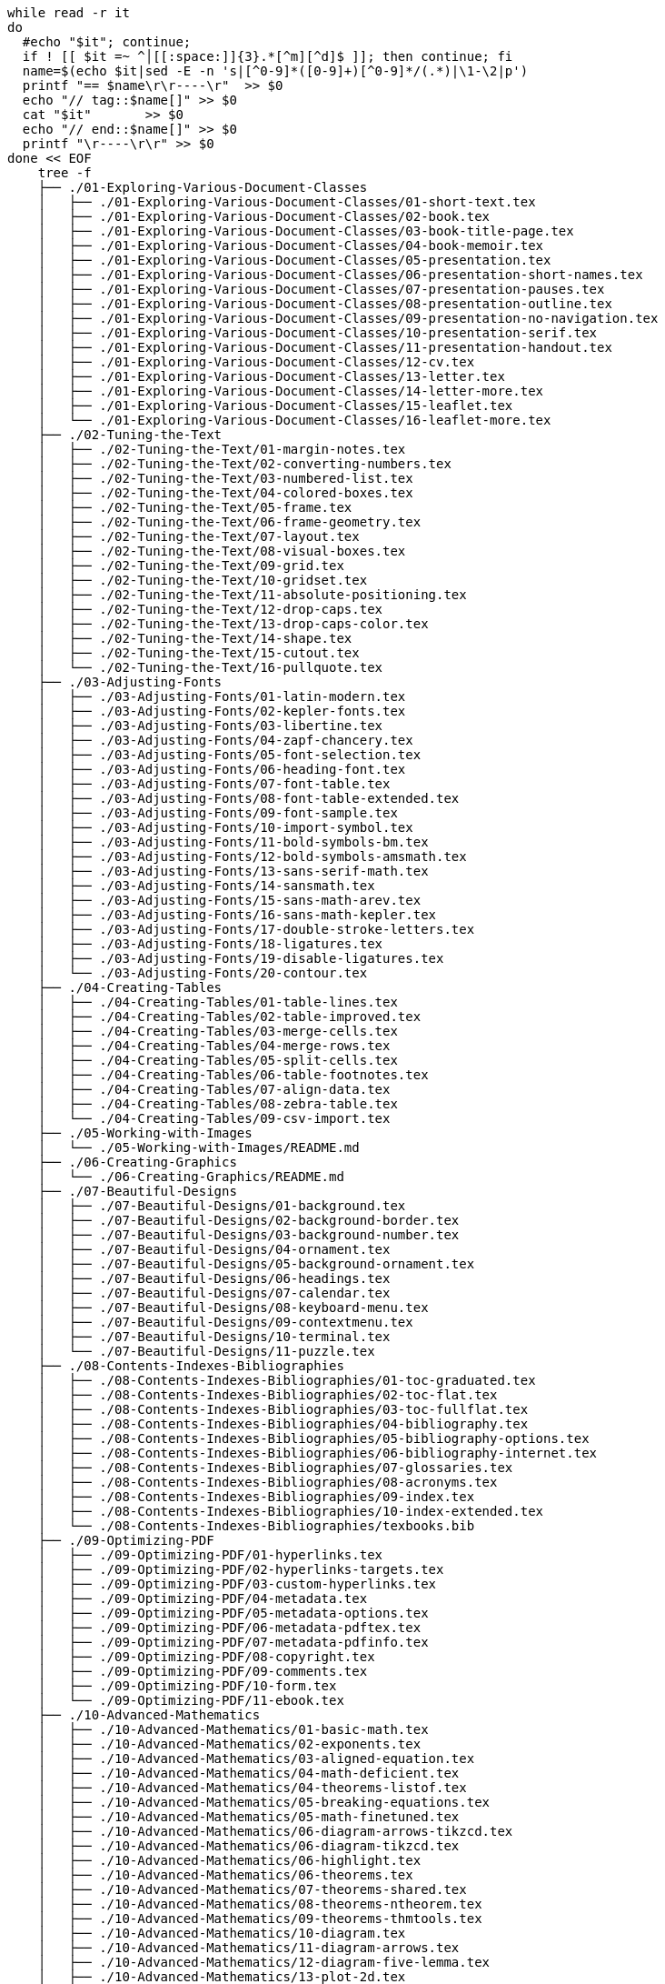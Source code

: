 :source-highlighter: highlight.js

[source,bash]
----
while read -r it
do
  #echo "$it"; continue;
  if ! [[ $it =~ ^│[[:space:]]{3}.*[^m][^d]$ ]]; then continue; fi
  name=$(echo $it|sed -E -n 's|[^0-9]*([0-9]+)[^0-9]*/(.*)|\1-\2|p')
  printf "== $name\r\r----\r"  >> $0
  echo "// tag::$name[]" >> $0
  cat "$it"       >> $0
  echo "// end::$name[]" >> $0
  printf "\r----\r\r" >> $0
done << EOF
    tree -f
    ├── ./01-Exploring-Various-Document-Classes
    │   ├── ./01-Exploring-Various-Document-Classes/01-short-text.tex
    │   ├── ./01-Exploring-Various-Document-Classes/02-book.tex
    │   ├── ./01-Exploring-Various-Document-Classes/03-book-title-page.tex
    │   ├── ./01-Exploring-Various-Document-Classes/04-book-memoir.tex
    │   ├── ./01-Exploring-Various-Document-Classes/05-presentation.tex
    │   ├── ./01-Exploring-Various-Document-Classes/06-presentation-short-names.tex
    │   ├── ./01-Exploring-Various-Document-Classes/07-presentation-pauses.tex
    │   ├── ./01-Exploring-Various-Document-Classes/08-presentation-outline.tex
    │   ├── ./01-Exploring-Various-Document-Classes/09-presentation-no-navigation.tex
    │   ├── ./01-Exploring-Various-Document-Classes/10-presentation-serif.tex
    │   ├── ./01-Exploring-Various-Document-Classes/11-presentation-handout.tex
    │   ├── ./01-Exploring-Various-Document-Classes/12-cv.tex
    │   ├── ./01-Exploring-Various-Document-Classes/13-letter.tex
    │   ├── ./01-Exploring-Various-Document-Classes/14-letter-more.tex
    │   ├── ./01-Exploring-Various-Document-Classes/15-leaflet.tex
    │   └── ./01-Exploring-Various-Document-Classes/16-leaflet-more.tex
    ├── ./02-Tuning-the-Text
    │   ├── ./02-Tuning-the-Text/01-margin-notes.tex
    │   ├── ./02-Tuning-the-Text/02-converting-numbers.tex
    │   ├── ./02-Tuning-the-Text/03-numbered-list.tex
    │   ├── ./02-Tuning-the-Text/04-colored-boxes.tex
    │   ├── ./02-Tuning-the-Text/05-frame.tex
    │   ├── ./02-Tuning-the-Text/06-frame-geometry.tex
    │   ├── ./02-Tuning-the-Text/07-layout.tex
    │   ├── ./02-Tuning-the-Text/08-visual-boxes.tex
    │   ├── ./02-Tuning-the-Text/09-grid.tex
    │   ├── ./02-Tuning-the-Text/10-gridset.tex
    │   ├── ./02-Tuning-the-Text/11-absolute-positioning.tex
    │   ├── ./02-Tuning-the-Text/12-drop-caps.tex
    │   ├── ./02-Tuning-the-Text/13-drop-caps-color.tex
    │   ├── ./02-Tuning-the-Text/14-shape.tex
    │   ├── ./02-Tuning-the-Text/15-cutout.tex
    │   └── ./02-Tuning-the-Text/16-pullquote.tex
    ├── ./03-Adjusting-Fonts
    │   ├── ./03-Adjusting-Fonts/01-latin-modern.tex
    │   ├── ./03-Adjusting-Fonts/02-kepler-fonts.tex
    │   ├── ./03-Adjusting-Fonts/03-libertine.tex
    │   ├── ./03-Adjusting-Fonts/04-zapf-chancery.tex
    │   ├── ./03-Adjusting-Fonts/05-font-selection.tex
    │   ├── ./03-Adjusting-Fonts/06-heading-font.tex
    │   ├── ./03-Adjusting-Fonts/07-font-table.tex
    │   ├── ./03-Adjusting-Fonts/08-font-table-extended.tex
    │   ├── ./03-Adjusting-Fonts/09-font-sample.tex
    │   ├── ./03-Adjusting-Fonts/10-import-symbol.tex
    │   ├── ./03-Adjusting-Fonts/11-bold-symbols-bm.tex
    │   ├── ./03-Adjusting-Fonts/12-bold-symbols-amsmath.tex
    │   ├── ./03-Adjusting-Fonts/13-sans-serif-math.tex
    │   ├── ./03-Adjusting-Fonts/14-sansmath.tex
    │   ├── ./03-Adjusting-Fonts/15-sans-math-arev.tex
    │   ├── ./03-Adjusting-Fonts/16-sans-math-kepler.tex
    │   ├── ./03-Adjusting-Fonts/17-double-stroke-letters.tex
    │   ├── ./03-Adjusting-Fonts/18-ligatures.tex
    │   ├── ./03-Adjusting-Fonts/19-disable-ligatures.tex
    │   └── ./03-Adjusting-Fonts/20-contour.tex
    ├── ./04-Creating-Tables
    │   ├── ./04-Creating-Tables/01-table-lines.tex
    │   ├── ./04-Creating-Tables/02-table-improved.tex
    │   ├── ./04-Creating-Tables/03-merge-cells.tex
    │   ├── ./04-Creating-Tables/04-merge-rows.tex
    │   ├── ./04-Creating-Tables/05-split-cells.tex
    │   ├── ./04-Creating-Tables/06-table-footnotes.tex
    │   ├── ./04-Creating-Tables/07-align-data.tex
    │   ├── ./04-Creating-Tables/08-zebra-table.tex
    │   └── ./04-Creating-Tables/09-csv-import.tex
    ├── ./05-Working-with-Images
    │   └── ./05-Working-with-Images/README.md
    ├── ./06-Creating-Graphics
    │   └── ./06-Creating-Graphics/README.md
    ├── ./07-Beautiful-Designs
    │   ├── ./07-Beautiful-Designs/01-background.tex
    │   ├── ./07-Beautiful-Designs/02-background-border.tex
    │   ├── ./07-Beautiful-Designs/03-background-number.tex
    │   ├── ./07-Beautiful-Designs/04-ornament.tex
    │   ├── ./07-Beautiful-Designs/05-background-ornament.tex
    │   ├── ./07-Beautiful-Designs/06-headings.tex
    │   ├── ./07-Beautiful-Designs/07-calendar.tex
    │   ├── ./07-Beautiful-Designs/08-keyboard-menu.tex
    │   ├── ./07-Beautiful-Designs/09-contextmenu.tex
    │   ├── ./07-Beautiful-Designs/10-terminal.tex
    │   └── ./07-Beautiful-Designs/11-puzzle.tex
    ├── ./08-Contents-Indexes-Bibliographies
    │   ├── ./08-Contents-Indexes-Bibliographies/01-toc-graduated.tex
    │   ├── ./08-Contents-Indexes-Bibliographies/02-toc-flat.tex
    │   ├── ./08-Contents-Indexes-Bibliographies/03-toc-fullflat.tex
    │   ├── ./08-Contents-Indexes-Bibliographies/04-bibliography.tex
    │   ├── ./08-Contents-Indexes-Bibliographies/05-bibliography-options.tex
    │   ├── ./08-Contents-Indexes-Bibliographies/06-bibliography-internet.tex
    │   ├── ./08-Contents-Indexes-Bibliographies/07-glossaries.tex
    │   ├── ./08-Contents-Indexes-Bibliographies/08-acronyms.tex
    │   ├── ./08-Contents-Indexes-Bibliographies/09-index.tex
    │   ├── ./08-Contents-Indexes-Bibliographies/10-index-extended.tex
    │   └── ./08-Contents-Indexes-Bibliographies/texbooks.bib
    ├── ./09-Optimizing-PDF
    │   ├── ./09-Optimizing-PDF/01-hyperlinks.tex
    │   ├── ./09-Optimizing-PDF/02-hyperlinks-targets.tex
    │   ├── ./09-Optimizing-PDF/03-custom-hyperlinks.tex
    │   ├── ./09-Optimizing-PDF/04-metadata.tex
    │   ├── ./09-Optimizing-PDF/05-metadata-options.tex
    │   ├── ./09-Optimizing-PDF/06-metadata-pdftex.tex
    │   ├── ./09-Optimizing-PDF/07-metadata-pdfinfo.tex
    │   ├── ./09-Optimizing-PDF/08-copyright.tex
    │   ├── ./09-Optimizing-PDF/09-comments.tex
    │   ├── ./09-Optimizing-PDF/10-form.tex
    │   └── ./09-Optimizing-PDF/11-ebook.tex
    ├── ./10-Advanced-Mathematics
    │   ├── ./10-Advanced-Mathematics/01-basic-math.tex
    │   ├── ./10-Advanced-Mathematics/02-exponents.tex
    │   ├── ./10-Advanced-Mathematics/03-aligned-equation.tex
    │   ├── ./10-Advanced-Mathematics/04-math-deficient.tex
    │   ├── ./10-Advanced-Mathematics/04-theorems-listof.tex
    │   ├── ./10-Advanced-Mathematics/05-breaking-equations.tex
    │   ├── ./10-Advanced-Mathematics/05-math-finetuned.tex
    │   ├── ./10-Advanced-Mathematics/06-diagram-arrows-tikzcd.tex
    │   ├── ./10-Advanced-Mathematics/06-diagram-tikzcd.tex
    │   ├── ./10-Advanced-Mathematics/06-highlight.tex
    │   ├── ./10-Advanced-Mathematics/06-theorems.tex
    │   ├── ./10-Advanced-Mathematics/07-theorems-shared.tex
    │   ├── ./10-Advanced-Mathematics/08-theorems-ntheorem.tex
    │   ├── ./10-Advanced-Mathematics/09-theorems-thmtools.tex
    │   ├── ./10-Advanced-Mathematics/10-diagram.tex
    │   ├── ./10-Advanced-Mathematics/11-diagram-arrows.tex
    │   ├── ./10-Advanced-Mathematics/12-diagram-five-lemma.tex
    │   ├── ./10-Advanced-Mathematics/13-plot-2d.tex
    │   ├── ./10-Advanced-Mathematics/14-plot-grid.tex
    │   ├── ./10-Advanced-Mathematics/15-plot-shift-2d.tex
    │   ├── ./10-Advanced-Mathematics/16-plot-polar-sin.tex
    │   ├── ./10-Advanced-Mathematics/17-plot-polar.tex
    │   ├── ./10-Advanced-Mathematics/18-plot-3d.tex
    │   ├── ./10-Advanced-Mathematics/19-plot-shift-3d.tex
    │   ├── ./10-Advanced-Mathematics/20-geometry-start.tex
    │   ├── ./10-Advanced-Mathematics/21-geometry-extended.tex
    │   ├── ./10-Advanced-Mathematics/22-geometry-circles.tex
    │   └── ./10-Advanced-Mathematics/23-calculation.tex
    ├── ./11-Science-Technology
    │   ├── ./11-Science-Technology/01-algorithms.tex
    │   ├── ./11-Science-Technology/03-listing-customized.tex
    │   ├── ./11-Science-Technology/04-graphs-shaded.tex
    │   ├── ./11-Science-Technology/05-graphs.tex
    │   ├── ./11-Science-Technology/05-units-bad.tex
    │   ├── ./11-Science-Technology/06-units-good.tex
    │   ├── ./11-Science-Technology/07-units-changing.tex
    │   ├── ./11-Science-Technology/08-units-fraction.tex
    │   ├── ./11-Science-Technology/09-units-si.tex
    │   ├── ./11-Science-Technology/10-units-sansserif.tex
    │   ├── ./11-Science-Technology/19-chemical-formulas.tex
    │   ├── ./11-Science-Technology/20-molecules.tex
    │   ├── ./11-Science-Technology/21-ring-benzene.tex
    │   ├── ./11-Science-Technology/22-ring.tex
    │   ├── ./11-Science-Technology/23-benzene.tex
    │   ├── ./11-Science-Technology/24-submole.tex
    │   ├── ./11-Science-Technology/25-molecules-options.tex
    │   ├── ./11-Science-Technology/26-alignment.tex
    │   ├── ./11-Science-Technology/27-carbohydrates.tex
    │   ├── ./11-Science-Technology/28-carbohydrates-1.tex
    │   ├── ./11-Science-Technology/29-carbohydrates-2.tex
    │   ├── ./11-Science-Technology/30-level.tex
    │   ├── ./11-Science-Technology/31-orbitals.tex
    │   ├── ./11-Science-Technology/32-atom.tex
    │   ├── ./11-Science-Technology/35-periodic-table.tex
    │   ├── ./11-Science-Technology/36-periodic-table-detail.tex
    │   ├── ./11-Science-Technology/37-feynman.tex
    │   ├── ./11-Science-Technology/40-circuit.tex
    │   ├── ./11-Science-Technology/51-lua-small.tex
    │   └── ./11-Science-Technology/52-lua-plot.tex
    ├── ./LICENSE
    └── ./README.md
EOF
exit
----


== 01-01-short-text.tex

----
// tag::01-01-short-text.tex[]
\documentclass[paper=a4,oneside,fontsize=11pt,
  parskip=full]{scrartcl}
\begin{document}
\tableofcontents
\addsec{Introduction}
This document will be our starting point for simple
documents. It is suitable for a single page or up to
a couple of dozen pages.

The text will be divided into sections.
\section{The first section}
This first text will contain
\begin{itemize}
\item a table of contents,
\item a bulleted list,
\item headings and some text and math in section,
\item referencing such as to section \ref{sec:maths} and
      equation (\ref{eq:integral}).
\end{itemize}
We can use this document as a template for filling in
our own content.
\section{Some maths}
\label{sec:maths}
When we write a scientific or technical document, we usually
include math formulas. To get a brief glimpse of the look of
maths, we will look at an integral approximation of a function
$f(x)$ as a sum with weights $w_i$:
\begin{equation}
  \label{eq:integral}
  \int_a^b f(x)\,\mathrm{d}x \approx (b-a)
  \sum_{i=0}^n w_i f(x_i)
\end{equation}
\end{document}
// end::01-01-short-text.tex[]
----


== 01-02-book.tex

----
// tag::01-02-book.tex[]
\documentclass[fontsize=11pt,paper=a5,pagesize=auto]{scrbook}
\usepackage[utf8]{inputenc}
\usepackage[T1]{fontenc}
\usepackage{lmodern}
\usepackage[english]{babel}
\usepackage{microtype}
\usepackage{blindtext}
\frenchspacing
\begin{document}
\title{The Book}
\subtitle{Some more to know}
\author{The Author}
\date{}
\maketitle
\tableofcontents 
\part{First portion}
\chapter{The beginning}
Some introductional text comes here.
\section{A first section}
Dummy text will follow.
\blindtext
\section{Another section}
\Blindtext
\appendix
\part{Appendix}
\chapter{An addendum}
\section{Section within the appendix}
\blindtext
\end{document}
// end::01-02-book.tex[]
----


== 01-03-book-title-page.tex

----
// tag::01-03-book-title-page.tex[]
\documentclass[fontsize=11pt,paper=a5,pagesize=auto]{scrbook}
\usepackage[utf8]{inputenc}
\usepackage[T1]{fontenc}
\usepackage{lmodern}
\usepackage[english]{babel}
\usepackage{microtype}
\usepackage{blindtext}
\frenchspacing
\begin{document}
\begin{titlepage}
  \vspace*{1cm}
  {\huge\raggedright The Book\par}
  \noindent\hrulefill\par
  {\LARGE\raggedleft The Author\par}
  \vfill
  {\Large\raggedleft Institute\par}
\end{titlepage}
\tableofcontents 
\part{First portion}
\chapter{The beginning}
Some introductional text comes here.
\section{A first section}
Dummy text will follow.
\blindtext
\section{Another section}
\Blindtext
\appendix
\part{Appendix}
\chapter{An addendum}
\section{Section within the appendix}
\blindtext
\end{document}
// end::01-03-book-title-page.tex[]
----


== 01-04-book-memoir.tex

----
// tag::01-04-book-memoir.tex[]
\documentclass[11pt,a5paper]{memoir}
\usepackage[utf8]{inputenc}
\usepackage[T1]{fontenc}
\usepackage{lmodern}
\usepackage[english]{babel}
\usepackage{microtype}
\usepackage{blindtext}
\frenchspacing
\begin{document}
\title{The Book}
\author{The Author}
\date{}
\begin{titlingpage}
  \maketitle
\end{titlingpage}
\tableofcontents 
\part{First portion}
\chapter{The beginning}
Some introductional text comes here.
\section{A first section}
Dummy text will follow.
\blindtext
\section{Another section}
\Blindtext
\appendix
\part{Appendix}
\chapter{An addendum}
\section{Section within the appendix}
\blindtext
\end{document}
// end::01-04-book-memoir.tex[]
----


== 01-05-presentation.tex

----
// tag::01-05-presentation.tex[]
\documentclass{beamer}
\usetheme{Warsaw}
\begin{document}
\title{Talk on the Subject}
\subtitle{What this is about}
\author{Author Name}
\institute{University of X}
\date{January 24, 2024}
\begin{frame}
  \titlepage
\end{frame}
\begin{frame}{Outline}
  \tableofcontents[pausesections]
\end{frame}
\section{Introduction}
\subsection{A subsection}
\begin{frame}{Very Informative Title}
  \begin{itemize}
    \item First thing to say.
    \item There is more.
    \item Another short point.
  \end{itemize}
\end{frame}
\begin{frame}{Another Title With Uppercased Words}
  Text
  \begin{alertblock}{A highlighted block}
    Some important information put into a block.
  \end{alertblock}
\end{frame}
\subsection{Another subsection}
\begin{frame}{Informative Title}
  \begin{exampleblock}{An example}
    An example within a block.
  \end{exampleblock}
  Explanation follows.
\end{frame}
\section{Summary}
\begin{frame}{Summary}
  \begin{itemize}
    \item Our \alert{main point}
    \item The \alert{second main point}
  \end{itemize}
  \vfill
  \begin{block}{Outlook}
    Further ideas here.
  \end{block}
\end{frame}
\end{document}
// end::01-05-presentation.tex[]
----


== 01-06-presentation-short-names.tex

----
// tag::01-06-presentation-short-names.tex[]
\documentclass{beamer}
\usetheme{Warsaw}
\begin{document}
\title[Short title]{Long Informative Title}
\author[Shortened name]{Author’s Complete Name}
\date[2015/06/24]{Conference on X at Y, June 24, 2015}
\institute{University of X}
\date{June 24, 2015}
\begin{frame}
  \titlepage
\end{frame}
\begin{frame}{Outline}
  \tableofcontents[pausesections]
\end{frame}
\section{Introduction}
\subsection{A subsection}
\begin{frame}{Very Informative Title}
  \begin{itemize}
    \item First thing to say.
    \item There is more.
    \item Another short point.
  \end{itemize}
\end{frame}
\begin{frame}{Another Title With Uppercased Words}
  Text
  \begin{alertblock}{A highlighted block}
    Some important information put into a block.
  \end{alertblock}
\end{frame}
\subsection{Another subsection}
\begin{frame}{Informative Title}
  \begin{exampleblock}{An example}
    An example within a block.
  \end{exampleblock}
  Explanation follows.
\end{frame}
\section{Summary}
\begin{frame}{Summary}
  \begin{itemize}
    \item Our \alert{main point}
    \item The \alert{second main point}
  \end{itemize}
  \vfill
  \begin{block}{Outlook}
    Further ideas here.
  \end{block}
\end{frame}
\end{document}
// end::01-06-presentation-short-names.tex[]
----


== 01-07-presentation-pauses.tex

----
// tag::01-07-presentation-pauses.tex[]
\documentclass[demo]{beamer}% demo option for dummy graphics
\usetheme{Warsaw}
\begin{document}
\title[Short title]{Long Informative Title}
\author[Shortened name]{Author’s Complete Name}
\date[2015/06/24]{Conference on X at Y, June 24, 2015}
\institute{University of X}
\date{June 24, 2015}
\begin{frame}
  \titlepage
\end{frame}
\begin{frame}{Outline}
  \tableofcontents[pausesections]
\end{frame}
\section{Introduction}
\subsection{A subsection}
\begin{frame}{Very Informative Title}
  \begin{itemize}
    \item First thing to say.
    \item There is more.
    \item Another short point.
  \end{itemize}
  Text\pause\ more text\pause\ \includegraphics{filename}
  \uncover<3->{Surprise!}
\end{frame}
\end{document}
// end::01-07-presentation-pauses.tex[]
----


== 01-08-presentation-outline.tex

----
// tag::01-08-presentation-outline.tex[]
\documentclass{beamer}
\usetheme{Warsaw}
\AtBeginSection{
  \begin{frame}{Outline}
    \tableofcontents[currentsection]
  \end{frame}}
\begin{document}
\title{Talk on the Subject}
\subtitle{What this is about}
\author{Author Name}
\institute{University of X}
\date{June 24, 2015}
\begin{frame}
  \titlepage
\end{frame}
\begin{frame}{Outline}
  \tableofcontents[pausesections]
\end{frame}
\section{Introduction}
\subsection{A subsection}
\begin{frame}{Very Informative Title}
  \begin{itemize}
    \item First thing to say.
    \item There is more.
    \item Another short point.
  \end{itemize}
\end{frame}
\begin{frame}{Another Title With Uppercased Words}
  Text
  \begin{alertblock}{A highlighted block}
    Some important information put into a block.
  \end{alertblock}
\end{frame}
\subsection{Another subsection}
\begin{frame}{Informative Title}
  \begin{exampleblock}{An example}
    An example within a block.
  \end{exampleblock}
  Explanation follows.
\end{frame}
\section{Summary}
\begin{frame}{Summary}
  \begin{itemize}
    \item Our \alert{main point}
    \item The \alert{second main point}
  \end{itemize}
  \vfill
  \begin{block}{Outlook}
    Further ideas here.
  \end{block}
\end{frame}
\end{document}
// end::01-08-presentation-outline.tex[]
----


== 01-09-presentation-no-navigation.tex

----
// tag::01-09-presentation-no-navigation.tex[]
\documentclass{beamer}
\usetheme{Warsaw}
\setbeamertemplate{navigation symbols}{}
\begin{document}
\title{Talk on the Subject}
\subtitle{What this is about}
\author{Author Name}
\institute{University of X}
\date{June 24, 2015}
\begin{frame}
  \titlepage
\end{frame}
\begin{frame}{Outline}
  \tableofcontents[pausesections]
\end{frame}
\section{Introduction}
\subsection{A subsection}
\begin{frame}{Very Informative Title}
  \begin{itemize}
    \item First thing to say.
    \item There is more.
    \item Another short point.
  \end{itemize}
\end{frame}
\begin{frame}{Another Title With Uppercased Words}
  Text
  \begin{alertblock}{A highlighted block}
    Some important information put into a block.
  \end{alertblock}
\end{frame}
\subsection{Another subsection}
\begin{frame}{Informative Title}
  \begin{exampleblock}{An example}
    An example within a block.
  \end{exampleblock}
  Explanation follows.
\end{frame}
\section{Summary}
\begin{frame}{Summary}
  \begin{itemize}
    \item Our \alert{main point}
    \item The \alert{second main point}
  \end{itemize}
  \vfill
  \begin{block}{Outlook}
    Further ideas here.
  \end{block}
\end{frame}
\end{document}
// end::01-09-presentation-no-navigation.tex[]
----


== 01-10-presentation-serif.tex

----
// tag::01-10-presentation-serif.tex[]
\documentclass{beamer}
\usetheme{Warsaw}
\usefonttheme{serif}
\begin{document}
\title{Talk on the Subject}
\subtitle{What this is about}
\author{Author Name}
\institute{University of X}
\date{June 24, 2015}
\begin{frame}
  \titlepage
\end{frame}
\begin{frame}{Outline}
  \tableofcontents[pausesections]
\end{frame}
\section{Introduction}
\subsection{A subsection}
\begin{frame}{Very Informative Title}
  \begin{itemize}
    \item First thing to say.
    \item There is more.
    \item Another short point.
  \end{itemize}
\end{frame}
\begin{frame}{Another Title With Uppercased Words}
  Text
  \begin{alertblock}{A highlighted block}
    Some important information put into a block.
  \end{alertblock}
\end{frame}
\subsection{Another subsection}
\begin{frame}{Informative Title}
  \begin{exampleblock}{An example}
    An example within a block.
  \end{exampleblock}
  Explanation follows.
\end{frame}
\section{Summary}
\begin{frame}{Summary}
  \begin{itemize}
    \item Our \alert{main point}
    \item The \alert{second main point}
  \end{itemize}
  \vfill
  \begin{block}{Outlook}
    Further ideas here.
  \end{block}
\end{frame}
\end{document}
// end::01-10-presentation-serif.tex[]
----


== 01-11-presentation-handout.tex

----
// tag::01-11-presentation-handout.tex[]
\documentclass[handout]{beamer}
\usetheme{Warsaw}
\usepackage{pgfpages}
\pgfpagesuselayout{4 on 1}[a4paper,
  border shrink=5mm,landscape]
\begin{document}
\title{Talk on the Subject}
\subtitle{What this is about}
\author{Author Name}
\institute{University of X}
\date{June 24, 2015}
\begin{frame}
  \titlepage
\end{frame}
\begin{frame}{Outline}
  \tableofcontents[pausesections]
\end{frame}
\section{Introduction}
\subsection{A subsection}
\begin{frame}{Very Informative Title}
  \begin{itemize}
    \item First thing to say.
    \item There is more.
    \item Another short point.
  \end{itemize}
\end{frame}
\begin{frame}{Another Title With Uppercased Words}
  Text
  \begin{alertblock}{A highlighted block}
    Some important information put into a block.
  \end{alertblock}
\end{frame}
\subsection{Another subsection}
\begin{frame}{Informative Title}
  \begin{exampleblock}{An example}
    An example within a block.
  \end{exampleblock}
  Explanation follows.
\end{frame}
\section{Summary}
\begin{frame}{Summary}
  \begin{itemize}
    \item Our \alert{main point}
    \item The \alert{second main point}
  \end{itemize}
  \vfill
  \begin{block}{Outlook}
    Further ideas here.
  \end{block}
\end{frame}
\end{document}
// end::01-11-presentation-handout.tex[]
----


== 01-12-cv.tex

----
// tag::01-12-cv.tex[]
\documentclass[11pt,a4paper,sans]{moderncv}% demo option for dummy photo
\moderncvstyle{classic}
\moderncvcolor{blue}
\usepackage[scale=0.75]{geometry}
\name{John}{Doe}
\title{CV title}
\address{street and number}{postcode city}{country}
\phone[mobile]{+1~(234)~567~890}
\phone[fixed]{+2~(345)~678~901}
\email{john@doe.org}
\homepage{www.johndoe.com}
\photo[64pt][0.4pt]{picture.jpg}
\begin{document}
\makecvtitle
\section{Education}
\cventry{year--year}{Degree}{Institution}{City}{\textit{Grade}}{Description}
\cventry{year--year}{Degree}{Institution}{City}{\textit{Grade}}{Description}
\section{Experience}
\subsection{Vocational}
\cventry{year--year}{Job title}{Employer}{City}{}
  {General description\newline{}%
Detailed achievements:%
\begin{itemize}%
\item Achievement 1;
\item Achievement 2, with sub-achievements:
  \begin{itemize}%
  \item Sub-achievement (a)
  \item Sub-achievement (b)
  \end{itemize}
\item Achievement 3.
\end{itemize}}
\cventry{year--year}{Job title}{Employer}{City}{}
  {Description line 1\newline{}Description line 2}
\subsection{Miscellaneous}
\cventry{year--year}{Job title}{Employer}{City}{}{Description}
\section{Languages}
\cvitemwithcomment{Language 1}{Skill level}{Comment}
\cvitemwithcomment{Language 2}{Skill level}{Comment}
\end{document}
// end::01-12-cv.tex[]
----


== 01-13-letter.tex

----
// tag::01-13-letter.tex[]
\documentclass[fromalign=right,addrfield=true,
  foldmarks=true]{scrlttr2}
\setkomavar{fromname}{Thomas Smith}
\setkomavar{fromaddress}{123 Blvd \\ City, CC 12345}
\date{\today}
\begin{document}
\begin{letter}{Agency \\ 5th Avenue \\ Capital City, CC 12345}
\opening{Dear Sir or Madam,}
the actual content of the letter follows.
\closing{Yours sincerely}
\end{letter} 
\end{document}
// end::01-13-letter.tex[]
----


== 01-14-letter-more.tex

----
// tag::01-14-letter-more.tex[]
\documentclass[fromalign=right,addrfield=true,
  foldmarks=true,parskip=full]{scrlttr2}
\setkomavar{fromname}{Thomas Smith}
\setkomavar{fromaddress}{123 Blvd \\ City, CC 12345}
\setkomavar*{enclseparator}{Attached}
\setkomavar{signature}{Thomas}
\renewcommand{\raggedsignature}{\raggedright}
\date{\today}
\begin{document}
\begin{letter}{Agency \\ 5th Avenue \\ Capital City, CC 12345}
\opening{Dear Sir or Madam,}
the actual content of the letter follows.
\closing{Yours sincerely}
\encl{Curriculum vitae, certificates}
\end{letter} 
\end{document}
// end::01-14-letter-more.tex[]
----


== 01-15-leaflet.tex

----
// tag::01-15-leaflet.tex[]
\documentclass[10pt,notumble,dummy]{leaflet}% demo option for dummy image
\usepackage[T1]{fontenc}
\usepackage{libertine}
\renewcommand{\familydefault}{\sfdefault}
\usepackage{microtype}
\pagenumbering{gobble}
\begin{document}
\title{\textbf{\TeX\ Live Install Party}}
\author{\Large\textbf{Your \TeX\ team}}
\date{\textbf{August 11, City Hall Cellar}}
\maketitle
\begin{center}
\includegraphics[width=\linewidth]{ctanlion.pdf}
\end{center}
We'd like to welcome you to our famous yearly \TeX\ install party!
Bring your laptop and have free cold soft drinks while we assist you in
installing the latest \TeX\ version on your computer.

We will provide
\begin{itemize}
\item a fast internet connection fow downloading,
\item media such as DVDs and USB sticks with the latest \TeX\,
\item \TeX\ books for bying with a discount,
\item chat with \TeX\ experts.
\end{itemize}
\clearpage
Fill in text for page 2 (on the back side)
\clearpage
Fill in text for page 3 (on the back side)
\clearpage
Fill in text for page 4 (on the back side)
\clearpage
\section{Schedule}
\begin{tabular}{@{}rl@{}}
6 pm    & Welcome \\
7:30 pm & Live install presentation \\
8 pm    & Book authors available for talks and signing \\
9:30 pm & Bar closing
\end{tabular}

From 6pm to 10pm: install support
and free \TeX\ copies on DVD on our welcome desk. 
\section{Accomodation}
Hotel, Meals, Travel information here
\section{Sponsors}
Information about our local \TeX\ user group
and Open Source projects sponsor
\clearpage
\section{Contact}
Names, Phone numbers, email addresses
\end{document}
// end::01-15-leaflet.tex[]
----


== 01-16-leaflet-more.tex

----
// tag::01-16-leaflet-more.tex[]
\documentclass[10pt,notumble,nofoldmark,demo]{leaflet}% demo option for dummy image
\usepackage[T1]{fontenc}
\usepackage{libertine}
\renewcommand{\familydefault}{\sfdefault}
\usepackage{microtype}
\pagenumbering{gobble}
\CutLine{3}
\usepackage{xcolor}
\renewcommand{\sectfont}{\large\sffamily\bfseries\color{blue}}
\begin{document}
\title{\textbf{\TeX\ Live Install Party}}
\author{\Large\textbf{Your \TeX\ team}}
\date{\textbf{August 11, City Hall Cellar}}
\maketitle
\begin{center}
\includegraphics[width=\linewidth]{ctanlion.pdf}
\end{center}
We'd like to welcome you to our famous yearly \TeX\ install party!
Bring your laptop and have free cold soft drinks while we assist you in
installing the latest \TeX\ version on your computer.

We will provide
\begin{itemize}
\item a fast internet connection fow downloading,
\item media such as DVDs and USB sticks with the latest \TeX\,
\item \TeX\ books for bying with a discount,
\item chat with \TeX\ experts.
\end{itemize}
\clearpage
Fill in text for page 2 (on the back side)
\clearpage
Fill in text for page 3 (on the back side)
\clearpage
Fill in text for page 4 (on the back side)
\clearpage
\section{Schedule}
\begin{tabular}{@{}rl@{}}
6 pm    & Welcome \\
7:30 pm & Live install presentation \\
8 pm    & Book authors available for talks and signing \\
9:30 pm & Bar closing
\end{tabular}

From 6pm to 10pm: install support
and free \TeX\ copies on DVD on our welcome desk. 
\section{Accomodation}
Hotel, Meals, Travel information here
\section{Sponsors}
Information about our local \TeX\ user group
and Open Source projects sponsor
\clearpage
\section{Contact}
Names, Phone numbers, email addresses
\end{document}
// end::01-16-leaflet-more.tex[]
----


== 02-01-margin-notes.tex

----
// tag::02-01-margin-notes.tex[]
\documentclass[paper=a4,oneside,fontsize=11pt,
  parskip=full]{scrartcl}
\usepackage{marginnote}
\usepackage{xcolor}
\renewcommand*{\marginfont}{\strut\color{blue}%
  \sffamily\scriptsize}
%\reversemarginpar
\begin{document}
\addsec{Introduction}
This document will be our starting point for simple
documents.\marginnote{No chapters supported!}
It is suitable for a single page or up to
a couple of dozen pages.

The text will be divided into sections.
\marginnote{Subsections are the next level.}
\end{document}
// end::02-01-margin-notes.tex[]
----


== 02-02-converting-numbers.tex

----
// tag::02-02-converting-numbers.tex[]
\documentclass{article}
\usepackage{fmtcount}
\begin{document}
\section{Introduction}
This document should have \numberstringnum{32}
pages, now we are on page \numberstring{page}
in the \ordinalstring{section} section.
\end{document}
// end::02-02-converting-numbers.tex[]
----


== 02-03-numbered-list.tex

----
// tag::02-03-numbered-list.tex[]
\documentclass{article}
\usepackage{moreenum}
\begin{document}
\begin{enumerate}[label=\Nthwords*]
  \item live
  \item long
  \item prosper
\end{enumerate}
\end{document}
// end::02-03-numbered-list.tex[]
----


== 02-04-colored-boxes.tex

----
// tag::02-04-colored-boxes.tex[]
\documentclass{article}
\usepackage[english]{babel}
\usepackage[pangram]{blindtext}
\usepackage{tcolorbox}
\begin{document}
\begin{tcolorbox}
  \blindtext
\end{tcolorbox}

\begin{tcolorbox}[title=\textbf{Examples},
  colback=blue!5!white,colframe=blue!75!white]
  The text below consists of pangrams.
  \tcblower
  \blindtext[3]
\end{tcolorbox}

\tcbset{colframe=green!50!black,colback=white,
  colupper=green!30!black,fonttitle=\bfseries, center title,
  nobeforeafter, tcbox raise base}
  Normal text \tcbox{Boxed text}
\tcbox[left=0pt,right=0pt,top=0.5ex,bottom=0pt,boxsep=0pt,
  toptitle=0.5ex,bottomtitle=0.5ex,title=Sample table]{
  \begin{tabular}[t]{rl}
    Number & 100 \\
    Sum    & 350
  \end{tabular}}
\end{document}
// end::02-04-colored-boxes.tex[]
----


== 02-05-frame.tex

----
// tag::02-05-frame.tex[]
\documentclass[paper=a4,oneside,fontsize=11pt,
  parskip=full]{scrartcl}
\usepackage{showframe}
\pagestyle{empty}
\begin{document}
\tableofcontents
\addsec{Introduction}
This document will be our starting point for simple
documents. It is suitable for a single page or up to
a couple of dozen pages.

The text will be divided into sections.
\section{The first section}
This first text will contain
\begin{itemize}
  \item a table of contents,
  \item a bulleted list,
  \item headings and some text and math in section,
  \item referencing such as to section \ref{sec:maths} and
      equation (\ref{eq:integral}).
\end{itemize}
We can use this document as a template for filling in
our own content.
\section{Some maths}
\label{sec:maths}
When we write a scientific or technical document, we usually
include math formulas. To get a brief glimpse of the look of
maths, we will look at an integral approximation of a function
$f(x)$ as a sum with weights $w_i$:
\begin{equation}
  \label{eq:integral}
  \int_a^b f(x)\,\mathrm{d}x \approx (b-a)
  \sum_{i=0}^n w_i f(x_i)
\end{equation}
\end{document}
// end::02-05-frame.tex[]
----


== 02-06-frame-geometry.tex

----
// tag::02-06-frame-geometry.tex[]
\documentclass[paper=a4,oneside,fontsize=11pt,
  parskip=full]{scrartcl}
\usepackage[a4paper,bindingoffset=5mm,showframe]{geometry}
\geometry{showframe}
\begin{document}
\tableofcontents
\addsec{Introduction}
This document will be our starting point for simple
documents. It is suitable for a single page or up to
a couple of dozen pages.

The text will be divided into sections.
\section{The first section}
This first text will contain
\begin{itemize}
  \item a table of contents,
  \item a bulleted list,
  \item headings and some text and math in section,
  \item referencing such as to section \ref{sec:maths} and
        equation (\ref{eq:integral}).
\end{itemize}
We can use this document as a template for filling in
our own content.
\section{Some maths}
\label{sec:maths}
When we write a scientific or technical document, we usually
include math formulas. To get a brief glimpse of the look of
maths, we will look at an integral approximation of a function
$f(x)$ as a sum with weights $w_i$:
\begin{equation}
  \label{eq:integral}
  \int_a^b f(x)\,\mathrm{d}x \approx (b-a)
  \sum_{i=0}^n w_i f(x_i)
\end{equation}
\end{document}
// end::02-06-frame-geometry.tex[]
----


== 02-07-layout.tex

----
// tag::02-07-layout.tex[]
\documentclass[paper=a4,oneside,fontsize=11pt,
  parskip=full]{scrartcl}
\usepackage{layout}
\begin{document}
\layout
\tableofcontents
\addsec{Introduction}
This document will be our starting point for simple
documents. It is suitable for a single page or up to
a couple of dozen pages.

The text will be divided into sections.
\section{The first section}
This first text will contain
\begin{itemize}
  \item a table of contents,
  \item a bulleted list,
  \item headings and some text and math in section,
  \item referencing such as to section \ref{sec:maths} and
        equation (\ref{eq:integral}).
\end{itemize}
We can use this document as a template for filling in
our own content.
\section{Some maths}
\label{sec:maths}
When we write a scientific or technical document, we usually
include math formulas. To get a brief glimpse of the look of
maths, we will look at an integral approximation of a function
$f(x)$ as a sum with weights $w_i$:
\begin{equation}
  \label{eq:integral}
  \int_a^b f(x)\,\mathrm{d}x \approx (b-a)
  \sum_{i=0}^n w_i f(x_i)
\end{equation}
\end{document}
// end::02-07-layout.tex[]
----


== 02-08-visual-boxes.tex

----
// tag::02-08-visual-boxes.tex[]
% Use LuaLaTeX
\documentclass[paper=a4,oneside,fontsize=11pt,
  parskip=full]{scrartcl}
\usepackage{lua-visual-debug}
\pagestyle{empty}
\begin{document}
\tableofcontents
\addsec{Introduction}
This document will be our starting point for simple
documents. It is suitable for a single page or up to
a couple of dozen pages.

The text will be divided into sections.
\section{The first section}
This first text will contain
\begin{itemize}
  \item a table of contents,
  \item a bulleted list,
  \item headings and some text and math in section,
  \item referencing such as to section \ref{sec:maths} and
        equation (\ref{eq:integral}).
\end{itemize}
We can use this document as a template for filling in
our own content.
\section{Some maths}
\label{sec:maths}
When we write a scientific or technical document, we usually
include math formulas. To get a brief glimpse of the look of
maths, we will look at an integral approximation of a function
$f(x)$ as a sum with weights $w_i$:
\begin{equation}
  \label{eq:integral}
  \int_a^b f(x)\,\mathrm{d}x \approx (b-a)
  \sum_{i=0}^n w_i f(x_i)
\end{equation}
\end{document}
// end::02-08-visual-boxes.tex[]
----


== 02-09-grid.tex

----
// tag::02-09-grid.tex[]
\documentclass{article}
\usepackage[english]{babel}
\usepackage{blindtext}
\usepackage{microtype}
\usepackage[fontsize=10pt,baseline=12pt]{grid}
\begin{document}
\twocolumn
\section*{Two columns}
\blindtext[3]
\begin{figure}
  \centering
  \fbox{\makebox(50,50){}}
  \caption{A dummy figure}
\end{figure}
\begin{gridenv}
  \begin{equation}
    \sum_n f(n)
  \end{equation}
\end{gridenv}
Text
\end{document}
// end::02-09-grid.tex[]
----


== 02-10-gridset.tex

----
// tag::02-10-gridset.tex[]
\documentclass{article}% compile until last test is stable
\usepackage[english]{babel}
\usepackage{blindtext}
\usepackage{microtype}
\usepackage[fontsize=10pt,baseline=12pt]{grid}
\usepackage{gridset}
\usepackage{amsmath}
\begin{document}
\twocolumn
\section*{Two columns}
\blindtext[3]
\begin{figure}
  \centering
  \fbox{\makebox(50,50){}}
  \caption{A dummy figure}
\end{figure}
\begin{align}
  y &= \sum_{n=1}^3 f(n) \\
    &= f(1) + f(2) + f(3)
\end{align}
\par\vskipnextgrid\noindent
Text
\end{document}
// end::02-10-gridset.tex[]
----


== 02-11-absolute-positioning.tex

----
// tag::02-11-absolute-positioning.tex[]
\documentclass[a5paper]{article}
\usepackage{lipsum}
\usepackage{graphicx}
\usepackage{showframe}
\usepackage{eso-pic}
\usepackage{picture}
\pagestyle{empty}
\begin{document}
\AddToShipoutPictureBG{%
  \setlength{\unitlength}{1cm}%
  \put(2.5,2){Test document}%
  \put(\paperwidth-2cm,2cm){\llap{\thepage}}%
}
\AddToShipoutPictureBG*{%
  \AtPageLowerLeft{Page bottom left}%
  \AtPageUpperLeft{\raisebox{-\height}{Page top left}}%
  \AtTextUpperLeft{\raisebox{-\height}{%
    \color{red}Text area top left}}%
}
\AddToShipoutPictureFG{%
  \AtPageCenter{\rotatebox{15}{\makebox[0pt]{%
    \Huge\bfseries\color{red}Confidential}}}%
}
\lipsum
\end{document}
// end::02-11-absolute-positioning.tex[]
----


== 02-12-drop-caps.tex

----
// tag::02-12-drop-caps.tex[]
\documentclass{book}
\usepackage[a6paper]{geometry}
\usepackage{lettrine}
\begin{document}
\lettrine{O}{nce upon a time}, professional writer used
a mechanical machine called a typewriter. It commonly
printed fixed-width characters. Emphasizing was done by 
writing all capitals, and by underlining.
\end{document}
// end::02-12-drop-caps.tex[]
----


== 02-13-drop-caps-color.tex

----
// tag::02-13-drop-caps-color.tex[]
\documentclass{book}
\usepackage[a6paper,hmargin=1.5cm]{geometry}
\usepackage{microtype}
\usepackage{coloredlettrine}
\renewcommand{\EBLettrineBackColor}{SlateBlue}
\setcounter{DefaultLines}{3}
\renewcommand{\DefaultLraise}{0.25}
\renewcommand{\DefaultFindent}{0.3em}
\renewcommand{\DefaultNindent}{0pt}
\begin{document}
\coloredlettrine{O}{nce upon a time}, professional
writers used a mechanical machine called a typewriter.
It commonly printed fixed-width characters. 
Emphasizing was done by writing all capitals
and by underlining.

\coloredlettrine{T}{oday}, we prefer variable-width
letters. It’s common to provide subtle emphasis by using
italics or to add greater emphasis by using bold text.
\end{document}
// end::02-13-drop-caps-color.tex[]
----


== 02-14-shape.tex

----
// tag::02-14-shape.tex[]
\documentclass{article}
\usepackage{blindtext}
\usepackage{shapepar}
\pagestyle{empty}
\begin{document}
\shapepar{\heartshape}\blindtext[2]
\end{document}
// end::02-14-shape.tex[]
----


== 02-15-cutout.tex

----
// tag::02-15-cutout.tex[]
\documentclass{article}
\usepackage{blindtext}
\usepackage{shapepar}
\pagestyle{empty}
\begin{document}
\cutout{l} (5ex,2\baselineskip) \setlength{\cutoutsep}{8pt}
  \shapepar{\circleshape} a few words of text\par
\blindtext
\end{document}
// end::02-15-cutout.tex[]
----


== 02-16-pullquote.tex

----
// tag::02-16-pullquote.tex[]
\documentclass{article}
\usepackage{lipsum}
\usepackage{pullquote}
% http://bazaar.launchpad.net/~tex-sx/tex-sx/development/view/head:/pullquote.dtx
\newcommand{\myquote}{%
  \parbox{4cm}{
    \hrule\vspace{1ex}
    \textit{I can’t go to a restaurant and order food
      because I keep looking at the fonts on the menu.}

    \hfill Knuth, Donald (2002)%
    \vspace{1ex}
    \hrule
  }%
}
\pagestyle{empty}
\begin{document}
\begin{pullquote}{object=\myquote}
  \lipsum[1]
\end{pullquote}
\end{document}
// end::02-16-pullquote.tex[]
----


== 03-01-latin-modern.tex

----
// tag::03-01-latin-modern.tex[]
\documentclass[paper=a4,oneside,fontsize=11pt,
  parskip=full]{scrartcl}
\usepackage[T1]{fontenc}
\usepackage{lmodern}
\begin{document}
\tableofcontents
\addsec{Introduction}
This document will be our starting point for simple
documents. It is suitable for a single page or up to
a couple of dozen pages.

The text will be divided into sections.
\section{The first section}
This first text will contain
\begin{itemize}
\item a table of contents,
\item a bullet list,
\item headings and some text and math in section,
\item referencing such as to section \ref{sec:maths} and
      equation (\ref{eq:integral}).
\end{itemize}
We can use this document as a template for filling in
our own content.
\section{Some maths}
\label{sec:maths}
When we write a scientific or technical document, we usually
include math formulas. To get a brief glimpse of the look of
maths, we will look at an integral approximation of a function
$f(x)$ as a sum with weights $w_i$:
\begin{equation}
  \label{eq:integral}
  \int_a^b f(x)\,\mathrm{d}x \approx (b-a)
  \sum_{i=0}^n w_i f(x_i)
\end{equation}
\end{document}
// end::03-01-latin-modern.tex[]
----


== 03-02-kepler-fonts.tex

----
// tag::03-02-kepler-fonts.tex[]
\documentclass[paper=a4,oneside,fontsize=11pt,
  parskip=full]{scrartcl}
\usepackage[T1]{fontenc}
\usepackage{kpfonts}
\begin{document}
\tableofcontents
\addsec{Introduction}
This document will be our starting point for simple
documents. It is suitable for a single page or up to
a couple of dozen pages.

The text will be divided into sections.
\section{The first section}
This first text will contain
\begin{itemize}
\item a table of contents,
\item a bullet list,
\item headings and some text and math in section,
\item referencing such as to section \ref{sec:maths} and
      equation (\ref{eq:integral}).
\end{itemize}
We can use this document as a template for filling in
our own content.
\section{Some maths}
\label{sec:maths}
When we write a scientific or technical document, we usually
include math formulas. To get a brief glimpse of the look of
maths, we will look at an integral approximation of a function
$f(x)$ as a sum with weights $w_i$:
\begin{equation}
  \label{eq:integral}
  \int_a^b f(x)\,\mathrm{d}x \approx (b-a)
  \sum_{i=0}^n w_i f(x_i)
\end{equation}
\end{document}
// end::03-02-kepler-fonts.tex[]
----


== 03-03-libertine.tex

----
// tag::03-03-libertine.tex[]
\documentclass[paper=a4,oneside,fontsize=11pt,
  parskip=full]{scrartcl}
\usepackage[T1]{fontenc}
\usepackage{libertine}
\usepackage[libertine,cmintegrals,cmbraces,vvarbb]{newtxmath}
\usepackage[scaled=0.95]{inconsolata}
\begin{document}
\tableofcontents
\addsec{Introduction}
This document will be our starting point for simple
documents. It is suitable for a single page or up to
a couple of dozen pages.

The text will be divided into sections.
\section{The first section}
This first text will contain
\begin{itemize}
\item a table of contents,
\item a bullet list,
\item headings and some text and math in section,
\item referencing such as to section \ref{sec:maths} and
      equation (\ref{eq:integral}).
\end{itemize}
We can use this document as a template for filling in
our own content.
\section{Some maths}
\label{sec:maths}
When we write a scientific or technical document, we usually
include math formulas. To get a brief glimpse of the look of
maths, we will look at an integral approximation of a function
$f(x)$ as a sum with weights $w_i$:
\begin{equation}
  \label{eq:integral}
  \int_a^b f(x)\,\mathrm{d}x \approx (b-a)
  \sum_{i=0}^n w_i f(x_i)
\end{equation}
\end{document}
// end::03-03-libertine.tex[]
----


== 03-04-zapf-chancery.tex

----
// tag::03-04-zapf-chancery.tex[]
\documentclass{article}
\newcommand{\zapf}{\fontfamily{pzc}\selectfont}
\newenvironment{zapfenv}{\fontfamily{pzc}\selectfont}{}
\begin{document}
Normal text

{\zapf Zapf Chancery\par}

Normal text

\begin{zapfenv}
Zapf Chancery
\end{zapfenv}

Normal text
\end{document}
// end::03-04-zapf-chancery.tex[]
----


== 03-05-font-selection.tex

----
// tag::03-05-font-selection.tex[]
\documentclass{article}
\newcommand{\setfont}[1]{\fontfamily{#1}\selectfont}
\newenvironment{fontenv}[1]{\fontfamily{#1}\selectfont}{}
\begin{document}
Normal text

{\setfont{pzc} Zapf Chancery\par}

Normal text

\begin{fontenv}{pzc}
Zapf Chancery
\end{fontenv}

Normal text
\end{document}
// end::03-05-font-selection.tex[]
----


== 03-06-heading-font.tex

----
// tag::03-06-heading-font.tex[]
\documentclass{scrbook}
\newcommand{\zapf}{\fontfamily{pzc}\selectfont}
\setkomafont{chapter}{\normalcolor\zapf\Huge}
\begin{document}
\chapter{The Heading}
Normal text
\end{document}
// end::03-06-heading-font.tex[]
----


== 03-07-font-table.tex

----
// tag::03-07-font-table.tex[]
\documentclass[a4paper]{article}
\usepackage{fonttable}
\usepackage[margin=4.5cm]{geometry}
\pagestyle{empty}
\begin{document}
\fonttable{pzdr}
\end{document}
// end::03-07-font-table.tex[]
----


== 03-08-font-table-extended.tex

----
// tag::03-08-font-table-extended.tex[]
\documentclass[a4paper]{article}
\usepackage{fonttable}
\usepackage[margin=4.5cm]{geometry}
\pagestyle{empty}
\begin{document}
\xfonttable{T1}{pzc}{m}{it}
\end{document}
// end::03-08-font-table-extended.tex[]
----


== 03-09-font-sample.tex

----
// tag::03-09-font-sample.tex[]
\documentclass[a4paper]{article}
\usepackage{fonttable}
\usepackage[margin=4.5cm]{geometry}
\pagestyle{empty}
\begin{document}
\fonttext{pzcmi7t}
\end{document}
// end::03-09-font-sample.tex[]
----


== 03-10-import-symbol.tex

----
// tag::03-10-import-symbol.tex[]
\documentclass[border=10pt]{standalone}
\DeclareFontFamily{U}{matha}{\hyphenchar\font45}
\DeclareFontShape{U}{matha}{m}{n}{
      <5> <6> <7> <8> <9> <10> gen * matha
      <10.95> matha10 <12> <14.4> <17.28> <20.74> <24.88> matha12
      }{}
\DeclareSymbolFont{matha}{U}{matha}{m}{n}
\DeclareMathSymbol{\leq}{3}{matha}{"A4}
\DeclareMathSymbol{\nleq}{3}{matha}{"A6}
\begin{document}
If $A \leq B$, then $B \nleq A$.
\end{document}
// end::03-10-import-symbol.tex[]
----


== 03-11-bold-symbols-bm.tex

----
// tag::03-11-bold-symbols-bm.tex[]
\documentclass{article}
\usepackage{bm}
\bmdefine{\bX}{X}
\bmdefine{\bi}{i}
\bmdefine{\bMinus}{-}
\bmdefine{\bSum}{\sum}
\bmdefine{\bLeft}{(}
\bmdefine{\bRight}{)}
\pagestyle{empty}
\begin{document}
\[ \sum_{i} ( - X_{i} ) \]
\[ \bSum_{\bi} \bLeft \bMinus \bX_{\bi} \bRight \]
\end{document}
// end::03-11-bold-symbols-bm.tex[]
----


== 03-12-bold-symbols-amsmath.tex

----
// tag::03-12-bold-symbols-amsmath.tex[]
\documentclass{article}
\usepackage{amsmath}
\newcommand{\bX}{\boldsymbol{X}}
\newcommand{\bi}{\boldsymbol{i}}
\newcommand{\bMinus}{\boldsymbol{-}}
\newcommand{\bSum}{\boldsymbol{\sum}}
\newcommand{\bLeft}{\boldsymbol{(}}
\newcommand{\bRight}{\boldsymbol{)}}
\pagestyle{empty}
\begin{document}
\[ \sum_{i} ( - X_{i} ) \]
\[ \bSum_{\bi} \bLeft \bMinus \bX_{\bi} \bRight \]
\end{document}
// end::03-12-bold-symbols-amsmath.tex[]
----


== 03-13-sans-serif-math.tex

----
// tag::03-13-sans-serif-math.tex[]
\documentclass{article}
\usepackage{sfmath}
\usepackage{sansmathaccent}
\pagestyle{empty}
\begin{document}
\[
  \int_a^b f(x)\,\mathrm{d}x \approx (b-a)
  \sum_{i=0}^n w_i f(x_i)
\]
\end{document}
// end::03-13-sans-serif-math.tex[]
----


== 03-14-sansmath.tex

----
// tag::03-14-sansmath.tex[]
\documentclass{standalone}
\usepackage{sansmath}
\sansmath
\pagestyle{empty}
\begin{document}
\[
  \int_a^b f(x)\,\mathrm{d}x \approx (b-a)
  \sum_{i=0}^n w_i f(x_i)
\]
\end{document}
// end::03-14-sansmath.tex[]
----


== 03-15-sans-math-arev.tex

----
// tag::03-15-sans-math-arev.tex[]
\documentclass{article}
\usepackage{arev}
\pagestyle{empty}
\begin{document}
\[
  \int_a^b f(x)\,\mathrm{d}x \approx (b-a)
  \sum_{i=0}^n w_i f(x_i)
\]
\end{document}
// end::03-15-sans-math-arev.tex[]
----


== 03-16-sans-math-kepler.tex

----
// tag::03-16-sans-math-kepler.tex[]
\documentclass{article}
\usepackage[sfmath,lighttext]{kpfonts}
\pagestyle{empty}
\begin{document}
\[
  \int_a^b f(x)\,\mathrm{d}x \approx (b-a)
  \sum_{i=0}^n w_i f(x_i)
\]
\end{document}
// end::03-16-sans-math-kepler.tex[]
----


== 03-17-double-stroke-letters.tex

----
// tag::03-17-double-stroke-letters.tex[]
\documentclass{article}
\usepackage{dsfont}
\begin{document}
\pagestyle{empty}
\[
  \mathds{N} \subset \mathds{Z} \subset
  \mathds{Q} \subset \mathds{R} \subset \mathds{C}
\]
\end{document}
// end::03-17-double-stroke-letters.tex[]
----


== 03-18-ligatures.tex

----
// tag::03-18-ligatures.tex[]
\documentclass{article}
\input{glyphtounicode}
\pdfgentounicode=1
\begin{document}
floating figures
\end{document}
// end::03-18-ligatures.tex[]
----


== 03-19-disable-ligatures.tex

----
// tag::03-19-disable-ligatures.tex[]
\documentclass{article}
\usepackage{microtype}
\DisableLigatures[f]{encoding = *, family = * }
\begin{document}
floating figures
\end{document}
// end::03-19-disable-ligatures.tex[]
----


== 03-20-contour.tex

----
// tag::03-20-contour.tex[]
// end::03-20-contour.tex[]
----


== 04-01-table-lines.tex

----
// tag::04-01-table-lines.tex[]
% Example of a bad table - too many lines reduce legibility
\documentclass{article}
\pagestyle{empty}
\begin{document}
\begin{tabular}{|c|c|c|c|}
  \hline
  $\ast$ & 1 & 2 & 3 \\\hline
     1   & 1 & 2 & 3 \\\hline
     2   & 2 & 4 & 6 \\\hline
     3   & 3 & 6 & 9 \\\hline
  \end{tabular}
\end{document}
// end::04-01-table-lines.tex[]
----


== 04-02-table-improved.tex

----
// tag::04-02-table-improved.tex[]
\documentclass{article}
\usepackage{booktabs}
\usepackage{bbding}
\pagestyle{empty}
\begin{document}
\begin{table}
  \centering
  \renewcommand{\arraystretch}{1.6}
  \begin{tabular}{lccccc}
    \toprule
    Class   & Part page  & Chapters   & Abstract   &
                    Front-/Backmatter & Appendix name \\
    \cmidrule(r){1-1}\cmidrule(lr){2-2}\cmidrule(lr){3-3}
    \cmidrule(lr){4-4}\cmidrule(lr){5-5}\cmidrule(l){6-6}
    article &            &            & \Checkmark &  \\
    book    & \Checkmark & \Checkmark &            &
              \Checkmark & \Checkmark                 \\
    report  & \Checkmark & \Checkmark & \Checkmark &
                         & \Checkmark                 \\
    \bottomrule
  \end{tabular}
  \caption{Structuring differences between standard
           \LaTeX\ classes}
  \label{comparison}
\end{table}
\end{document}
// end::04-02-table-improved.tex[]
----


== 04-03-merge-cells.tex

----
// tag::04-03-merge-cells.tex[]
% Merging cells
\documentclass{article}
\usepackage{array}
\usepackage{booktabs}
\usepackage{metalogo}
\renewcommand{\arraystretch}{1.6}
\begin{document}
\begin{tabular}{@{}p{1.5cm}p{1.6cm}>{\raggedleft}p{1cm}
                >{\raggedright}p{1.6cm}r@{}}
  Compiler & \multicolumn{2}{c}{Input}
           & \multicolumn{2}{c}{Output} \\
   \cmidrule(r){1-1}\cmidrule(lr){2-3}\cmidrule(l){4-5}
           & Encoding & Images  & Fonts & Format \\
   \cmidrule(lr){2-2}\cmidrule(lr){3-3}
   \cmidrule(lr){4-4}\cmidrule(l){5-5}
   \LaTeX    & utf8, ascii, applemac, latin1, \ldots
             & EPS         & Type 1, Type 3 & DVI \\
   pdf\LaTeX & utf8, ascii, applemac, latin1, \ldots
             & PDF PNG JPG & Type 1, Type 3 & PDF \\
  \XeLaTeX, \LuaLaTeX & utf8
             & PDF PNG JPG & Type 1, Type 3,
             OpenType, Graphite, TrueType & PDF \\
\end{tabular}
\end{document}
// end::04-03-merge-cells.tex[]
----


== 04-04-merge-rows.tex

----
// tag::04-04-merge-rows.tex[]
% Merging cells, merging rows
\documentclass{article}
\usepackage{booktabs}
\usepackage{multirow}
\begin{document}
\begin{tabular}{cc}
  Bundle & Main classes \\
  \cmidrule(lr){1-1}\cmidrule(lr){2-2}
  \addlinespace
  \multirow{4}{*}{\LaTeX\ base} & article  \\
       & book     \\
       & report   \\
       & letter   \\
  \addlinespace
  \multirow{4}{*}{KOMA-Script}  & scrartcl \\
       & scrbook  \\
       & scrreprt \\
       & scrlttr2 \\
\end{tabular}
\end{document}
// end::04-04-merge-rows.tex[]
----


== 04-05-split-cells.tex

----
// tag::04-05-split-cells.tex[]
% Splitting a cell diagonally
\documentclass{article}
\usepackage{slashbox}
\begin{document}
\renewcommand{\arraystretch}{1.8}
\begin{tabular}{|l|c|c|c|c|c|}
\hline
\backslashbox{Time}{Weekday} & Monday & Tuesday
& Wednesday & Thursday & Friday \\
\hline
8--10 & & & & & \\
10--12 & & & & & \\
12--14 & & & & & \\
14--16 & & & & & \\
\hline
\end{tabular}
\end{document}
// end::04-05-split-cells.tex[]
----


== 04-06-table-footnotes.tex

----
// tag::04-06-table-footnotes.tex[]
% Stefan Kottwitz, LaTeX Cookbook, Packt Publishing, 2015
% Chapter 5, Designing Tables
% Adding footnotes to a table
\documentclass{article}
\usepackage{booktabs}
\usepackage{bbding}
\usepackage{threeparttable}
\begin{document}
\begin{table}
  \centering
  \renewcommand{\arraystretch}{1.6}
  \begin{threeparttable}
    \begin{tabular}{lccccc}
      \toprule
      Class   & Part page  & Chapters   & Abstract\tnote{1} &
      Front-/Backmatter\tnote{2}  & Appendix name\tnote{3} \\
      \cmidrule(r){1-1}\cmidrule(lr){2-2}\cmidrule(lr){3-3}
      \cmidrule(lr){4-4}\cmidrule(lr){5-5}\cmidrule(l){6-6}
      article &            &            & \Checkmark &  \\
      book    & \Checkmark & \Checkmark &            &
                \Checkmark & \Checkmark                 \\
      report  & \Checkmark & \Checkmark & \Checkmark &
                           & \Checkmark                 \\
      \bottomrule
    \end{tabular}
    \begin{tablenotes}
      \item[1] An environment: \verb|\begin{abstract}| \ldots
               \verb|\end{abstract}|
      \item[2] Commands: \verb|\frontmatter|, \verb|\mainmatter|,
        \verb|\backmatter|
      \item[3] The \verb|article| class provides the
        \verb|\appendix| command without
        ``Appendix'' prefix.
    \end{tablenotes}
  \end{threeparttable}
  \caption{Structuring differences between standard
           \LaTeX\ classes}
  \label{comparison}
\end{table}
\end{document}
// end::04-06-table-footnotes.tex[]
----


== 04-07-align-data.tex

----
// tag::04-07-align-data.tex[]
% Aligning numeric data
\documentclass{article}
\usepackage{booktabs}
\usepackage{siunitx}
\usepackage{chemformula}
%\sisetup{table-figures-decimal  = 5,
%         table-figures-integer  = 2,
%         table-number-alignment = right}
%\sisetup{table-format = 2.5,
%         table-number-alignment = right}
\begin{document}
  \begin{tabular}{lSS}
    \toprule
              & {atomic mass} & {total mass} \\
    \midrule
    \ch{C}    &    12.011     & 12.011       \\
    \ch{H}    &     1.00794   &  6.04764     \\
    \ch{C2H6} &               & 30.06964     \\
    \bottomrule
  \end{tabular}
\end{document}
// end::04-07-align-data.tex[]
----


== 04-08-zebra-table.tex

----
// tag::04-08-zebra-table.tex[]
\documentclass{article}
\usepackage[table]{xcolor}
\rowcolors{2}{gray!30}{white}
\newcommand{\head}[1]{%
  \textcolor{black}{\textbf{#1}}}
\renewcommand{\arraystretch}{1.5}
\begin{document}
\pagestyle{empty}
\begin{table}
  \centering
  \sffamily
  \begin{tabular}{rlr}
    \rowcolor{gray}
     & \head{Distribution} & \head{Hits} \\
     1 & MX Linux    & 2717 \\
     2 & Mint        & 2097 \\
     3 & EndeavourOS & 2055 \\
     4 & Manjaro     & 1382 \\
     5 & Debian      & 1316 \\
     6 & Ubuntu      & 1083 \\
     7 & Pop! OS     & 1063 \\
     8 & Fedora      & 1056 \\
     9 & openSUSE    & 748  \\
    10 & Lite        & 685
  \end{tabular}
\end{table}
\end{document}
\DTLsort[[replacement keys]{sort criteria}{database name}
// end::04-08-zebra-table.tex[]
----


== 04-09-csv-import.tex

----
// tag::04-09-csv-import.tex[]
\documentclass{article}
\usepackage{booktabs}
\usepackage{datatool}
\DTLloaddb{Linux}{linux.csv}
\DTLsort{Hits=descending}{Linux}
\pagestyle{empty}
\begin{document}
\begin{tabular}{rlr}
  & Distribution & Hits \\
  \cmidrule(lr){2-2}\cmidrule(lr){3-3}
  \DTLforeach{Linux}{%
    \distribution=Distribution, \hits=Hits}{%
      \theDTLrowi & \distribution & \hits \\}
\end{tabular}
\end{document}
// end::04-09-csv-import.tex[]
----


== 0-5-Working-with-Images/README.md

----
// tag::0-5-Working-with-Images/README.md[]
The code will be uploaded soon.
// end::0-5-Working-with-Images/README.md[]
----


== 0-6-Creating-Graphics/README.md

----
// tag::0-6-Creating-Graphics/README.md[]
The code will be uploaded soon.
// end::0-6-Creating-Graphics/README.md[]
----


== 07-01-background.tex

----
// tag::07-01-background.tex[]
\documentclass{article}
\usepackage{background}
\usepackage{blindtext}
\backgroundsetup{scale = 1, angle = 0, opacity = 0.2,
  contents = {\includegraphics[width = \paperwidth,
  height = \paperheight, keepaspectratio]
  {/usr/local/texlive/2014/texmf-dist/doc/latex/l2picfaq/ctanlion.pdf}}}
  % Adjust filename and path to match your own image 
\begin{document}
\Blinddocument
\end{document}
// end::07-01-background.tex[]
----


== 07-02-background-border.tex

----
// tag::07-02-background-border.tex[]
\documentclass{article}
\usepackage{blindtext}
\usepackage{background}
\usetikzlibrary{calc}
\backgroundsetup{angle = 0, scale = 1, vshift = -2ex,
  contents = {\tikz[overlay, remember picture]
    \draw [rounded corners = 20pt, line width = 1pt,
           color = blue, fill = yellow!20, double = blue!10]
           ($(current page.north west)+(1cm,-1cm)$)
           rectangle ($(current page.south east)+(-1,1)$);}}
\pagestyle{empty}
\begin{document}
\Blinddocument
\end{document}
// end::07-02-background-border.tex[]
----


== 07-03-background-number.tex

----
// tag::07-03-background-number.tex[]
\documentclass{article}
\usepackage{blindtext}
\usepackage{background}
\backgroundsetup{placement = top, angle = 0,
  scale = 4, color = blue!80,vshift = -0ex,
  contents = {--\thepage--}}
\pagestyle{empty}
\begin{document}
\Blinddocument
\end{document}
// end::07-03-background-number.tex[]
----


== 07-04-ornament.tex

----
// tag::07-04-ornament.tex[]
\documentclass[paper=a6,landscape,fontsize=30pt]{scrartcl}
\areaset{0.9\paperwidth}{0.68\paperheight}
\pagestyle{empty}
\usepackage[T1]{fontenc}
\usepackage{calligra}
\usepackage{pgfornament}
\usetikzlibrary{calc}
\begin{document}
\centering
\begin{tikzpicture}[
    every node/.style       = {inner sep = 0pt},
    pgfornamentstyle/.style = {color     = green!50!black,
                               fill      = green!80!black}]
  \node [text width = 8cm, outer sep = 1.2cm, text centered,
    color = red!90!black, font = \calligra] (Greeting)
    { Happy Birthday,\\Dear Mom!\\[-1ex]
      \pgfornament[color = red!90!black, width = 2.5cm]{72}};
  \foreach \corner/\sym in {north west/none, north east/v,
      south west/h, south east/c} {
      \node [anchor = \corner] (\corner) at (Greeting.\corner)
        {\pgfornament[width = 2cm, symmetry = \sym]{63}};}
  \path (north west) -- (south west)
          node [midway, anchor = east]
               {\pgfornament[height = 2cm]{9}}
        (north east) -- (south east)
          node [midway, anchor = west]
               {\pgfornament[height = 2cm, symmetry = v]{9}};
  \pgfornamenthline{north west}{north east}{north}{87}
  \pgfornamenthline{south west}{south east}{south}{87}
\end{tikzpicture}
\end{document}
// end::07-04-ornament.tex[]
----


== 07-05-background-ornament.tex

----
// tag::07-05-background-ornament.tex[]
\documentclass[a7paper,fontsize=19pt]{scrartcl}
\usepackage[landscape,margin=1.2cm]{geometry}
\usepackage{pgfornament}
\usepackage{background}
\usepackage{lipsum}
\usepackage{microtype}
\usepackage[T1]{fontenc}
\usepackage{lmodern}
\backgroundsetup{angle=0, scale=1, opacity=1, color=black!60,
  contents={\begin{tikzpicture}[remember picture, overlay]
    \foreach \pos/\sym in {north west/none, north east/v,
      south west/h, south east/c} {
        \node[anchor=\pos] at (current page.\pos)
          {\pgfornament[width=2cm,symmetry=\sym]{63}};}
  \end{tikzpicture}}}
\begin{document}
\noindent\lipsum
\end{document}
// end::07-05-background-ornament.tex[]
----


== 07-06-headings.tex

----
// tag::07-06-headings.tex[]
\documentclass{scrartcl}
\usepackage[automark]{scrpage2}
\usepackage[english]{babel}
\usepackage{blindtext}
\PassOptionsToPackage{svgnames}{xcolor}
\usepackage{tikz}
\newcommand{\tikzhead}[1]{%
  \begin{tikzpicture}[remember picture,overlay]
    \node[yshift=-2cm] at (current page.north west)
      {\begin{tikzpicture}[remember picture, overlay]
        \path[draw=none, fill=LightSkyBlue] (0,0) rectangle
          (\paperwidth,2cm);
        \node[anchor=east,xshift=.9\paperwidth,rectangle,
              rounded corners=15pt,inner sep=11pt,
              fill=MidnightBlue,font=\sffamily\bfseries]
              {\color{white}#1};
       \end{tikzpicture}
      };
   \end{tikzpicture}}
\clearscrheadings
\ihead{\tikzhead{\headmark}}
\pagestyle{scrheadings}
\begin{document}
\tableofcontents
\clearpage
\blinddocument
\end{document}
// end::07-06-headings.tex[]
----


== 07-07-calendar.tex

----
// tag::07-07-calendar.tex[]
\documentclass[DIV14]{scrartcl}
%\usepackage[margin = 2.5cm, a4paper]{geometry}
\usepackage{tikz}
\usetikzlibrary{calendar,positioning}
\newcommand{\calyear}{2016}
\newcommand{\mon}[1]{\calendar[dates = \calyear-#1-01
  to \calyear-#1-last] if (Sunday) [red];}
\pagestyle{empty}
\begin{document}
  \begin{tikzpicture}[every calendar/.style = {
      month label above centered,
      month text = {\Large\textsc{\%mt}},
      week list,
    }]
    \matrix (Calendar) [column sep = 4em, row sep = 3em] {
      \mon{01} & \mon{02} & \mon{03} \\
      \mon{04} & \mon{05} & \mon{06} \\
      \mon{07} & \mon{08} & \mon{09} \\
      \mon{10} & \mon{11} & \mon{12} \\ };
    \node [above = 1cm of Calendar, font = \Huge] {\calyear};
  \end{tikzpicture}
\end{document}
// end::07-07-calendar.tex[]
----


== 07-08-keyboard-menu.tex

----
// tag::07-08-keyboard-menu.tex[]
\documentclass[a4paper]{scrartcl}
\usepackage{tikz}
\pagestyle{empty}
\begin{document}
\begin{tikzpicture}[remember picture,overlay]
  \draw[step=0.5cm, color=gray]
    (current page.south west) grid (current page.north east);
\end{tikzpicture}
\end{document}
// end::07-08-keyboard-menu.tex[]
----


== 07-09-contextmenu.tex

----
// tag::07-09-contextmenu.tex[]
\documentclass[border=10pt]{standalone}
\usepackage{sim-os-menus}
\usepackage{xfp}
\begin{document}
  \ContextMenu[Font=\sffamily]{Open, Open with(>), Rename, Run(>)(*), Delete § LaTeX,BibTeX,MakeIndex}
\end{document}
// end::07-09-contextmenu.tex[]
----


== 07-10-terminal.tex

----
// tag::07-10-terminal.tex[]
\documentclass[border=10pt]{standalone}
\usepackage{sim-os-menus}
\usepackage{xfp}
\begin{document}
\begin{TermMac}{hbox}
stefan@laptop ~ % ping latex.org
PING latex.org (78.46.26.59): 56 data bytes
64 bytes from 78.46.26.59: icmp_seq=0 ttl=55 time=45.882 ms
64 bytes from 78.46.26.59: icmp_seq=1 ttl=55 time=31.600 ms
64 bytes from 78.46.26.59: icmp_seq=2 ttl=55 time=36.364 ms
^C
--- latex.org ping statistics ---
3 packets transmitted, 3 packets received, 0.0% packet loss
round-trip min/avg/max/stddev = 31.600/37.949/45.882/5.937 ms
stefan@laptop ~ % 
\end{TermMac}
\end{document}


extrude top by=0.2cm,sharpish corners
// end::07-10-terminal.tex[]
----


== 07-11-puzzle.tex

----
// tag::07-11-puzzle.tex[]
\documentclass[border=10pt]{standalone}
\usepackage{thematicpuzzle}
\usepackage{xfp}
\usepackage{fontawesome5}
\begin{document}
\ThematicPuzzle[FontLabels = {\tiny\sffamily},
  Labels = { Editor, LaTeX, BibTeX,
             MakeIndex, Tools, PDF},
  BgColors = {green!90, yellow!20, red!20, blue!20,
  orange!60, yellow!30},
  IconsColor = {red!90!black}]
  { \faEdit, \faFileExport, \faBookOpen,
    \faClipboardList, \faTools,\faFilePdf }
\end{document}
// end::07-11-puzzle.tex[]
----


== 08-01-toc-graduated.tex

----
// tag::08-01-toc-graduated.tex[]
\documentclass[11pt,a5paper,pagesize=auto,titlepage=firstiscover]{scrbook}
\usepackage[utf8]{inputenc}
\usepackage[T1]{fontenc}
\usepackage{lmodern}
\usepackage[english]{babel}
\usepackage{microtype}
\usepackage{blindtext}
\usepackage[tocindentauto]{tocstyle}
\usetocstyle{KOMAlike}
\frenchspacing
\makeatletter
\renewcommand*{\maketitle}{
  \thispagestyle{empty}
  \vspace*{1cm}
  {\huge\raggedright\@title\par}
  \noindent\hrulefill\par
  {\LARGE\raggedleft\@author\par}
  \vfill
  {\Large\raggedleft Institute\par}
  \cleardoublepage
  }
\makeatother
\begin{document}
\title{The Book}
\author{The Author}
\date{}
\maketitle
\addtocontents{toc}{\protect\thispagestyle{empty}}
\tableofcontents 
\part{First portion}
\chapter{The beginning}
Some introductional text comes here.
\section{A first section}
Dummy text will follow.
\blindtext
\section{Another section}
\Blindtext
\appendix
\part{Appendix}
\chapter{An addendum}
\section{Section within the appendix}
\blindtext
\end{document}
// end::08-01-toc-graduated.tex[]
----


== 08-02-toc-flat.tex

----
// tag::08-02-toc-flat.tex[]
\documentclass[11pt,a5paper,pagesize=auto,titlepage=firstiscover]{scrbook}
\usepackage[utf8]{inputenc}
\usepackage[T1]{fontenc}
\usepackage{lmodern}
\usepackage[english]{babel}
\usepackage{microtype}
\usepackage{blindtext}
\usepackage[tocindentauto,tocflat]{tocstyle}
\usetocstyle{KOMAlike}
\frenchspacing
\makeatletter
\renewcommand*{\maketitle}{
  \thispagestyle{empty}
  \vspace*{1cm}
  {\huge\raggedright\@title\par}
  \noindent\hrulefill\par
  {\LARGE\raggedleft\@author\par}
  \vfill
  {\Large\raggedleft Institute\par}
  \cleardoublepage
  }
\makeatother
\begin{document}
\title{The Book}
\author{The Author}
\date{}
\maketitle
\addtocontents{toc}{\protect\thispagestyle{empty}}
\tableofcontents 
\part{First portion}
\chapter{The beginning}
Some introductional text comes here.
\section{A first section}
Dummy text will follow.
\blindtext
\section{Another section}
\Blindtext
\appendix
\part{Appendix}
\chapter{An addendum}
\section{Section within the appendix}
\blindtext
\end{document}
// end::08-02-toc-flat.tex[]
----


== 08-03-toc-fullflat.tex

----
// tag::08-03-toc-fullflat.tex[]
\documentclass[11pt,a5paper,pagesize=auto,titlepage=firstiscover]{scrbook}
\usepackage[utf8]{inputenc}
\usepackage[T1]{fontenc}
\usepackage{lmodern}
\usepackage[english]{babel}
\usepackage{microtype}
\usepackage{blindtext}
\usepackage[tocindentauto,tocfullflat]{tocstyle}
\usetocstyle{KOMAlike}
\frenchspacing
\makeatletter
\renewcommand*{\maketitle}{
  \thispagestyle{empty}
  \vspace*{1cm}
  {\huge\raggedright\@title\par}
  \noindent\hrulefill\par
  {\LARGE\raggedleft\@author\par}
  \vfill
  {\Large\raggedleft Institute\par}
  \cleardoublepage
  }
\makeatother
\begin{document}
\title{The Book}
\author{The Author}
\date{}
\maketitle
\addtocontents{toc}{\protect\thispagestyle{empty}}
\tableofcontents 
\part{First portion}
\chapter{The beginning}
Some introductional text comes here.
\section{A first section}
Dummy text will follow.
\blindtext
\section{Another section}
\Blindtext
\appendix
\part{Appendix}
\chapter{An addendum}
\section{Section within the appendix}
\blindtext
\end{document}
// end::08-03-toc-fullflat.tex[]
----


== 08-04-bibliography.tex

----
// tag::08-04-bibliography.tex[]
\documentclass{scrartcl}
\usepackage{biblatex}
\addbibresource{texbooks.bib}
\begin{document}
\section*{Recommended texts}
To study \TeX\ in depth, see \autocite{DK86}. For writing math texts,
see \autocite{DK89}. The basic reference for \LaTeX\ is \autocite{Lamport}.
\printbibliography
\end{document}
// end::08-04-bibliography.tex[]
----


== 08-05-bibliography-options.tex

----
// tag::08-05-bibliography-options.tex[]
\documentclass{scrartcl}
\usepackage[
    backend = biber,
    style   = authoryear,
    natbib  = true,
  ]{biblatex}
\addbibresource{texbooks.bib}
\begin{document}
\section*{Recommended texts}
To study \TeX\ in depth, see \autocite{DK86}. For writing math texts,
see \autocite{DK89}. The basic reference for \LaTeX\ is \autocite{Lamport}.
\printbibliography
\end{document}
// end::08-05-bibliography-options.tex[]
----


== 08-06-bibliography-internet.tex

----
// tag::08-06-bibliography-internet.tex[]
\documentclass{scrartcl}
\usepackage{biblatex}
\addbibresource[location=remote]{http://latex-community.org/texbooks.bib}
\begin{document}
\section*{Recommended texts}
To study \TeX\ in depth, see \autocite{DK86}. For writing math texts,
see \autocite{DK89}. The basic reference for \LaTeX\ is \autocite{Lamport}.
\printbibliography
\end{document}
// end::08-06-bibliography-internet.tex[]
----


== 08-07-glossaries.tex

----
// tag::08-07-glossaries.tex[]
\documentclass[parskip=half]{scrartcl}
\usepackage[style=long3col]{glossaries}
\makenoidxglossaries
\newglossaryentry{tex}{
  name = {\TeX},
  sort = {TEX},
  description = {Sophisticated digital typesetting system,
                 famous for high typographic quality of
                 mathematical formulae}
}
\newglossaryentry{latex}{
  name ={\LaTeX},
  sort = {LATEX},
  description = {Document markup language based on
                 \gls{tex}, widely used in academia}
}
\newglossaryentry{tikz}{
  name = {Ti\emph{k}Z},
  sort = {TikZ},
  description = {Extremely capable graphics
                 language for drawing with \gls{tex}}
}
\begin{document}
\gls{tikz} works with plain \gls{tex}. However,
it is mostly used with \gls{latex}.
\printnoidxglossary
\end{document}
// end::08-07-glossaries.tex[]
----


== 08-08-acronyms.tex

----
// tag::08-08-acronyms.tex[]
\documentclass[parskip=half]{scrartcl}
\usepackage[acronym,style=long3col]{glossaries}
\setacronymstyle{long-sc-short}
\newacronym{ctan}{CTAN}{Comprehensive \TeX\ Archive Network}
\newacronym{tug}{TUG}{\TeX\ Users Group}
\newacronym{dante}{DANTE}{Deutschsprachige Anwendervereinigung \TeX}
\makenoidxglossaries
\begin{document}
The \gls{ctan} has been founded by members of the \gls{tug} and of
the German speaking group ``\gls{dante}''.

The \gls{ctan} project is actually independent of \gls{tug} and \gls{dante},
but \gls{dante} is still the main supporter.
\printnoidxglossary[type=\acronymtype]
\end{document}
// end::08-08-acronyms.tex[]
----


== 08-09-index.tex

----
// tag::08-09-index.tex[]
\documentclass[parskip=half]{scrartcl}
\usepackage{makeidx}
\makeindex
\begin{document}
While \index{glossary}glossary entries are simply
printed in the text, an \index{acronyms}acronym
is firstly fully printed with the short version
in parentheses, later only in the short version.
\printindex
\end{document}
// end::08-09-index.tex[]
----


== 08-10-index-extended.tex

----
// tag::08-10-index-extended.tex[]
\documentclass[parskip=half]{scrartcl}
\usepackage{makeidx}
\newcommand{\package}[2]{\index{packages!\texttt{#2}}%
  \index{#1!package \texttt{#2}}\texttt{#2}}
\makeindex
\begin{document}
While \index{glossary}glossary \index{glossary!entry}entries are simply printed in the text,
an \index{acronym}acronym is firstly fully printed with the \index{acronym!short version}short
version in \index{parentheses}parentheses, later only in the short version.

A glossary can be done using one of the packages
\package{glossary}{glossaries} or \package{glossary}{nomencl}.
For a list of acronyms, suitable are \package{acronyms}{acronym}, \package{acronyms}{acro}
and also \package{acronyms}{glossaries}.
\clearpage
\thispagestyle{empty}
\printindex
\end{document}
// end::08-10-index-extended.tex[]
----


== 08-texbooks.bib

----
// tag::08-texbooks.bib[]
@book{DK86,
  author = "D.E. Knuth",
  title = "The {\TeX}book",
  publisher = "Addison Wesley",
  year = 1986
}
@article{DK89,
  author = "D.E. Knuth",
  title = "Typesetting Concrete Mathematics",
  journal = "TUGboat",
  volume = 10,
  number = 1,
  pages = "31--36",
  month = apr,
  year = 1989
}
@book{Lamport,
  author = "Leslie Lamport",
  title = "\LaTeX: A Document Preparation System",
  publisher = "Addison Wesley",
  year = 1986
}
    
    // end::08-texbooks.bib[]
----


== 09-01-hyperlinks.tex

----
// tag::09-01-hyperlinks.tex[]
\documentclass[fontsize=11pt,paper=a5,pagesize=auto]{scrbook}
\usepackage[utf8]{inputenc}
\usepackage[T1]{fontenc}
\usepackage{lmodern}
\usepackage[english]{babel}
\usepackage{microtype}
\usepackage{blindtext}
\frenchspacing
\usepackage{hyperref}
\begin{document}
\title{The Book}
\subtitle{Some more to know}
\author{The Author}
\date{}
\maketitle
\tableofcontents 
\part{First portion}
\chapter{The beginning}
Some introductional text comes here.
\section{A first section}
Dummy text will follow.
\blindtext
\section{Another section}
\Blindtext
\appendix
\part{Appendix}
\chapter{An addendum}
\section{Section within the appendix}
\blindtext
\end{document}
// end::09-01-hyperlinks.tex[]
----


== 09-02-hyperlinks-targets.tex

----
// tag::09-02-hyperlinks-targets.tex[]
\documentclass{article}
\usepackage{hyperref}
\begin{document}
See \hyperlink{mytarget}{next page}.
\newpage
\hypertarget{mytarget}{Here} starts a new page.
\end{document}
// end::09-02-hyperlinks-targets.tex[]
----


== 09-03-custom-hyperlinks.tex

----
// tag::09-03-custom-hyperlinks.tex[]
\documentclass{article}
\usepackage{hyperref}
\hypersetup{hidelinks}
\begin{document}
See \hyperlink{mytarget}{next page}.
Refer to the \hyperref[eq:einstein]{mass-energy equivalence}.
\newpage
\hypertarget{mytarget}{Here} starts a new page.
\begin{equation}
  \label{eq:einstein}
  E = mc^2 
\end{equation}
\href{http://latex-community.org}{LaTeX Community Forum}

\url{http://texample.net}

\nolinkurl{http://texdoc.net}


\newcommand{\baseaddress}{http://latex-community.org/}
\newcommand{\articleaddress}{\baseaddress
  know-how/latexs-friends/61/486/}
\hyperref{\articleaddress}{running}{lualatex}
  {Running MetaPost within LuaLaTeX}
\end{document}

// end::09-03-custom-hyperlinks.tex[]
----


== 09-04-metadata.tex

----
// tag::09-04-metadata.tex[]
\documentclass[fontsize=11pt,paper=a5,pagesize=auto]{scrbook}
\usepackage[utf8]{inputenc}
\usepackage[T1]{fontenc}
\usepackage{lmodern}
\usepackage[english]{babel}
\usepackage{microtype}
\usepackage{blindtext}
\frenchspacing
\usepackage{hyperref}
\hypersetup{pdfauthor   = Stefan Kottwitz,
            pdftitle    = LaTeX Graphics with TikZ,
            pdfsubject  = Draft 1.0,
            pdfkeywords = {latex,graphics,tikz},
            pdfproducer = TeX Live 2023,
            pdfcreator  = TeXworks}
\begin{document}
\title{The Book}
\subtitle{Some more to know}
\author{The Author}
\date{}
\maketitle
\tableofcontents 
\part{First portion}
\chapter{The beginning}
Some introductional text comes here.
\section{A first section}
Dummy text will follow.
\blindtext
\section{Another section}
\Blindtext
\appendix
\part{Appendix}
\chapter{An addendum}
\section{Section within the appendix}
\blindtext
\end{document}
// end::09-04-metadata.tex[]
----


== 09-05-metadata-options.tex

----
// tag::09-05-metadata-options.tex[]
\documentclass[fontsize=11pt,paper=a5,pagesize=auto]{scrbook}
\usepackage[utf8]{inputenc}
\usepackage[T1]{fontenc}
\usepackage{lmodern}
\usepackage[english]{babel}
\usepackage{microtype}
\usepackage{blindtext}
\frenchspacing
\usepackage[pdfauthor   = {The\ Author},
            pdftitle    = {The\ Book},
            pdfsubject  = {Draft\ version},
            pdfkeywords = {{book, draft}},
            pdfproducer = {TeX\ version},
            pdfcreator  = {LaTeX\ editor}]{hyperref}
\begin{document}
\title{The Book}
\subtitle{Some more to know}
\author{The Author}
\date{}
\maketitle
\tableofcontents 
\part{First portion}
\chapter{The beginning}
Some introductional text comes here.
\section{A first section}
Dummy text will follow.
\blindtext
\section{Another section}
\Blindtext
\appendix
\part{Appendix}
\chapter{An addendum}
\section{Section within the appendix}
\blindtext
\end{document}
// end::09-05-metadata-options.tex[]
----


== 09-06-metadata-pdftex.tex

----
// tag::09-06-metadata-pdftex.tex[]
\documentclass[fontsize=11pt,paper=a5,pagesize=auto]{scrbook}
\usepackage[utf8]{inputenc}
\usepackage[T1]{fontenc}
\usepackage{lmodern}
\usepackage[english]{babel}
\usepackage{microtype}
\usepackage{blindtext}
\frenchspacing
\pdfinfo{
  /Author (The Author)
  /Title (The Book)
  /Subject (Draft version)
  /Keywords (book, draft)
  /Producer (pdfTeX 1.40.0)
  /Creator (LaTeX editor)}
\begin{document}
\title{The Book}
\subtitle{Some more to know}
\author{The Author}
\date{}
\maketitle
\tableofcontents 
\part{First portion}
\chapter{The beginning}
Some introductional text comes here.
\section{A first section}
Dummy text will follow.
\blindtext
\section{Another section}
\Blindtext
\appendix
\part{Appendix}
\chapter{An addendum}
\section{Section within the appendix}
\blindtext
\end{document}
// end::09-06-metadata-pdftex.tex[]
----


== 09-07-metadata-pdfinfo.tex

----
// tag::09-07-metadata-pdfinfo.tex[]
\documentclass[fontsize=11pt,paper=a5,pagesize=auto]{scrbook}
\usepackage[utf8]{inputenc}
\usepackage[T1]{fontenc}
\usepackage{lmodern}
\usepackage[english]{babel}
\usepackage{microtype}
\usepackage{blindtext}
\frenchspacing
\usepackage{hyperref}
\hypersetup{pdfinfo = {
              Author   = The Author,
              Title    = The Book,
              Subject  = Draft version,
              Keywords = {book, draft},
              Producer = TeX Live 2014,
              Creator  = TeXworks,
              Version  = 2.0,
              Comment  = Contains dummy text}}
\begin{document}
\title{The Book}
\subtitle{Some more to know}
\author{The Author}
\date{}
\maketitle
\tableofcontents 
\part{First portion}
\chapter{The beginning}
Some introductional text comes here.
\section{A first section}
Dummy text will follow.
\blindtext
\section{Another section}
\Blindtext
\appendix
\part{Appendix}
\chapter{An addendum}
\section{Section within the appendix}
\blindtext
\end{document}
// end::09-07-metadata-pdfinfo.tex[]
----


== 09-08-copyright.tex

----
// tag::09-08-copyright.tex[]
\documentclass[fontsize=11pt,paper=a5,pagesize=auto]{scrbook}
\usepackage[utf8]{inputenc}
\usepackage[T1]{fontenc}
\usepackage{lmodern}
\usepackage[english]{babel}
\usepackage{microtype}
\usepackage{blindtext}
\frenchspacing
\usepackage{hyperref}
\usepackage{hyperxmp}
\hypersetup{
  pdfcopyright = {Copyright (C) 2012 by auhor name.
    All rights reserved.},
  pdflicenseurl = {http://latex-community.org/license/}}
\begin{document}
\title{The Book}
\subtitle{Some more to know}
\author{The Author}
\date{}
\maketitle
\tableofcontents 
\part{First portion}
\chapter{The beginning}
Some introductional text comes here.
\section{A first section}
Dummy text will follow.
\blindtext
\section{Another section}
\Blindtext
\appendix
\part{Appendix}
\chapter{An addendum}
\section{Section within the appendix}
\blindtext
\end{document}
// end::09-08-copyright.tex[]
----


== 09-09-comments.tex

----
// tag::09-09-comments.tex[]
\documentclass[paper=a4,oneside,fontsize=12pt,
  parskip=full]{scrartcl}
\usepackage[svgnames]{xcolor}
\usepackage[author={Stefan Kottwitz},icon=Note,color=Yellow,open=true,final]{pdfcomment}
\begin{document}
%\tableofcontents
\addsec{Introduction}
This document will be our starting point for simple
documents. It is suitable for a single page or up to
a couple of dozen pages.
\pdfcomment{Simple documents don't have chapters.}

The text will be divided into \pdfmarkupcomment{sections}{You could additionally use subsections.}.
\section{The first section}
This first text will contain
\begin{pdfsidelinecomment}[color=Red]{A bulleted list}
\begin{itemize}
\item a table of contents,
\item a bulleted list,
\item headings and some text and math in section,
\item referencing such as to section \ref{sec:maths} and
      equation (\ref{eq:integral}).
\end{itemize}
\end{pdfsidelinecomment}
We can use this document as a template for filling in
our own content.
\section{Some maths}
\label{sec:maths}
When we write a scientific or technical document, we usually
include math \pdftooltip{formulas}{Formulas can be inline or displayed in their own paragraph}. To get a brief glimpse of the look of
maths, we will look at an integral approximation of a function
$f(x)$ as a sum with weights $w_i$:
\begin{equation}
  \pdfmargincomment{The equation environment produces a centered
  equation with whitespace before and after it.}
  \label{eq:integral}
  \int_a^b \pdfmarkupcomment{f(x)}{This function will be approximated.}\,\mathrm{d}x \approx (b-a)
  \sum_{i=0}^n \pdfmarkupcomment{w_i}{Those are the weights} f(x_i)
\end{equation}
\pdffreetextcomment[subject={Summary},width=7.5cm,height=2.2cm,opacity=0.5,voffset=-3cm]{The whole document is an example
showing how to write a small document.
Now we enriched it with sample comments.}
\end{document}
// end::09-09-comments.tex[]
----


== 09-10-form.tex

----
// tag::09-10-form.tex[]
\documentclass[a6paper,landscape,parskip=half]{scrartcl}
\usepackage[margin=0.4cm]{geometry}
\usepackage{xcolor}
\pagecolor{yellow!30}
\pagestyle{empty}
\usepackage{hyperref}
\begin{document}
\begin{Form}
  \begin{tabular}{|lr|}\hline
    \textbf{Dear \TeX\ user, please help in our survey.} &
      \PushButton[width=1cm, onclick =
         {app.alert("You may use a pseudonym for the name.")}]%
         {Info}\\[0.5ex] \hline
    & \\
    \TextField[width=5cm]{Name:} &
    \TextField[width=3cm]{Profession:} \\
    & \\
    \ChoiceMenu[radio, radiosymbol=6,
      width=0.5cm]{Software:\quad}{\TeX\ Live, MiK\TeX} 
    &\ChoiceMenu[combo, width=3cm]{Editor:}%
    {TeXworks,TeXstudio,TeXmaker,TeXshop,
    WinEdt,Kile,Emacs,vi} \\ 
    & \\ 
    Membership in: \hfill\CheckBox[width=0.5cm]{TUG}\hfill
    \CheckBox[width=0.5cm]{DANTE e.V.} &
    \TextField[width=3cm]{Other:}\\ & \\ \hline
  \end{tabular}
  \par
  \textbf{Notes:}
  \par
  \TextField[multiline, width=0.94\paperwidth,
    height=10\baselineskip]{ }
\end{Form}%
\end{document}



// end::09-10-form.tex[]
----


== 09-11-ebook.tex

----
// tag::09-11-ebook.tex[]
\documentclass[fontsize=11pt,headings=small,
  parskip=half]{scrreprt}
\usepackage[papersize={3.6in,4.8in},margin=0.2in]{geometry}
\usepackage[utf8]{inputenc}
\usepackage[T1]{fontenc}
\usepackage{lmodern}
\renewcommand{\familydefault}{\sfdefault}
\usepackage[english]{babel}
\usepackage{microtype}
\usepackage[demo]{graphicx}
\pagestyle{empty}
\renewcommand{\partpagestyle}{empty}
\renewcommand{\chapterpagestyle}{empty}
\usepackage{blindtext}
\frenchspacing
\usepackage{hyperref}
\hypersetup{colorlinks}
\begin{document}
\title{The Book}
\subtitle{Some more to know}
\author{The Author}
\date{}
\maketitle
\tableofcontents 
\part{First portion}
\chapter{The beginning}
Some introductional text comes here.
\begin{center}
  \includegraphics[width=0.8\textwidth]{text}
\end{center}
\section{A first section}
Dummy text will follow.
\blindtext
\section{Another section}
\Blindtext
\appendix
\part{Appendix}
\chapter{An addendum}
\section{Section within the appendix}
\blindtext
\end{document}
// end::09-11-ebook.tex[]
----


== 10-01-basic-math.tex

----
// tag::10-01-basic-math.tex[]
\documentclass{article}
\pagestyle{empty}
\begin{document}
\section*{The golden ratio}
The symbol for the golden ratio is the Greek
letter \( \varphi \). Its value is the positive solution
of \( x^2 - x - 1 = 0 \).
It can be calculated to:
\[
  \varphi = \frac{1 + \sqrt{5}}{2} = 1.618 \ldots
\]   
\end{document}
// end::10-01-basic-math.tex[]
----


== 10-02-exponents.tex

----
// tag::10-02-exponents.tex[]
\documentclass{article}
\pagestyle{empty}
\begin{document}
\[
  x^{n_1} \neq x^n_1
\]
\[
  {x^2}^3 = x^{2^3}
\]
\end{document} 


// end::10-02-exponents.tex[]
----


== 10-03-aligned-equation.tex

----
// tag::10-03-aligned-equation.tex[]
\documentclass{article}
\pagestyle{empty}
\usepackage{mathtools} 
\mathtoolsset{showonlyrefs}
\begin{document} 
\begin{gather}
  y = x^2 + 1 \label{xx}\\
  z = 0
\end{gather}
See \eqref{xx}.
\end{document} 

// end::10-03-aligned-equation.tex[]
----


== 10-04-math-deficient.tex

----
// tag::10-04-math-deficient.tex[]
\documentclass{article}
\usepackage{dsfont}
\begin{document}
\[
  \lim_{n\to\infty} \sup_{x\in\mathds{R}} f_n(x^2)
    < n \Big(\sum_{x\in\mathds{R}, n\in\mathds{N}}
    \big| f_n(x^2) \big| \Big)
\]
\end{document}
// end::10-04-math-deficient.tex[]
----


== 10-04-theorems-listof.tex

----
// tag::10-04-theorems-listof.tex[]
\documentclass{article}
\usepackage{amsmath}
\usepackage{amsthm}
\usepackage{thmtools}
\newtheorem{thm}{Theorem}
\newtheorem{lem}[thm]{Lemma}
\theoremstyle{definition}
\newtheorem{dfn}[thm]{Definition}
\theoremstyle{remark}
\newtheorem*{note}{Note}
\pagestyle{empty}
\begin{document}
\listoftheorems
\newpage
\begin{dfn}
  The longest side of a triangle with a right angle
  is called the \emph{hypotenuse}.
\end{dfn}
\begin{note}
  The other sides are called \emph{catheti},
  or \emph{legs}.
\end{note}
\begin{thm}[Pythagoras]
  \label{pythagoras}
  In any right triangle, the square of the hypotenuse
  equals the sum of the squares of the other sides.
\end{thm}
\begin{proof}
  The proof has been given in Euclid's Elements,
  Book 1, Proposition 47. Refer to it for details.
  The converse is also true, see lemma \ref{converse}.
\end{proof}
\begin{lem}
  \label{converse}
  For any three positive numbers \(x\), \(y\),
  and \(z\) with \(x^2 + y^2 = z^2\), there is a
  triangle with side lengths \(x\), \(y\) and \(z\).
  Such triangle has a right angle, and the hypotenuse
  has the length \(z\).
\end{lem}
\begin{note}
  This is the converse of theorem \ref{pythagoras}.
\end{note}
\end{document}
// end::10-04-theorems-listof.tex[]
----


== 10-05-breaking-equations.tex

----
// tag::10-05-breaking-equations.tex[]
\documentclass[12pt]{beamer}
\usefonttheme[onlymath]{serif}
\usepackage{breqn}
\begin{document}
\begin{frame}
\begin{dmath*}
  \left( \frac{f}{g} \right)^\prime(x)
    = \lim_{h \rightarrow 0}
      \left( \frac{1}{ g(x+h) g(x) } \right)
      \left[
             \frac{ f(x+h) - f(x) }{h} g(x)
            -\frac{ g(x+h) - g(x) }{h} f(x)
      \right]
    = \frac{f^\prime(x)g(x)-f(x)g^\prime(x)}{g^2(x)}
  \end{dmath*}
\end{frame}
\end{document} 
// end::10-05-breaking-equations.tex[]
----


== 10-05-math-finetuned.tex

----
// tag::10-05-math-finetuned.tex[]
\documentclass{article}
\usepackage{dsfont}
\usepackage{mathtools}
\begin{document}
\[
  \adjustlimits\lim_{n\to\infty} \sup_{x\in\mathds{R}}
    f_n(\cramped{x^2})
    < n \Big( \smashoperator{\sum_{x\in\mathds{R},
    n\in\mathds{N}}}
    \big\lvert f_n(\cramped{x^2}) \big\rvert \Big)
\]
\end{document}
// end::10-05-math-finetuned.tex[]
----


== 10-06-diagram-arrows-tikzcd.tex

----
// tag::10-06-diagram-arrows-tikzcd.tex[]
\documentclass{article}
\usepackage{tikz-cd}
\usepackage{amsmath}
\DeclareMathOperator{\im}{im}
\pagestyle{empty}
\begin{document}
\begin{tikzcd}
      G \arrow[r, "\varphi"]
        \arrow[d, twoheadrightarrow, "\pi" left] & \im \varphi \\
      G/\ker \varphi \arrow[ru, hook, dashed, "\tilde{\varphi}" below] & \\
\end{tikzcd}
\end{document}
// end::10-06-diagram-arrows-tikzcd.tex[]
----


== 10-06-diagram-tikzcd.tex

----
// tag::10-06-diagram-tikzcd.tex[]
\documentclass{article}
\usepackage{tikz-cd}
\usepackage{amsmath}
\DeclareMathOperator{\im}{im}
\pagestyle{empty}
\begin{document}
\begin{tikzcd}
  G \arrow[r, "\varphi"]
    \arrow[d, "\pi" left] & \im \varphi \\
  G/\ker \varphi \arrow[ru, "\tilde{\varphi}" below]
\end{tikzcd}
\end{document}
// end::10-06-diagram-tikzcd.tex[]
----


== 10-06-highlight.tex

----
// tag::10-06-highlight.tex[]
\documentclass{article}
\usepackage{amsmath}
\usepackage{tikz}
\usetikzlibrary{fit}
\newcommand{\overlay}[2][]{\tikz[overlay,
  remember picture, #1]{#2}}
\tikzset{
  highlighted/.style = { draw, thick, rectangle,
                         rounded corners, inner sep = 0pt,
                         fill = red!15, fill opacity = 0.5
                       }
}
\newcommand{\highlight}[1]{%
  \overlay{
    \node [fit = (left.north west) (right.south east),
           highlighted] (#1) {}; }
}
\newcommand{\flag}[2]{\overlay[baseline=(#1.base)]
  {\node (#1) {$#2$};}}
\begin{document}
\[
  M = \begin{pmatrix}
    \flag{left}{1} & 2 & 3 & 4 & 5 \\
    6 & 7 & 8 & 9 & 10 \\
    11 & \flag{before}{12} & \flag{right}{13} & 14 & 15 \\
    16 & 17 & 18 & 19 & 20
  \end{pmatrix}
  \highlight{N}
  \qquad
  M^T = \begin{pmatrix}
    \flag{left}{1} & 6 & 11 & 16 \\
    2 & 7 & \flag{after}{12} & 17 \\
    3 & 8 & \flag{right}{13} & 18 \\
    4 & 9 & 14 & 19 \\
    5 & 10 & 15 & 20
  \end{pmatrix}
  \highlight{NT}
\]
\overlay{
  \draw[->, thick, red, dotted] (before) -- (after);
  \draw[->, thick, red, dashed] (N) -- (NT)
    node [pos=0.68, above] {Transpose};
  \node[above of = N ] { $N$   };
  \node[above of = NT] { $N^T$ };
}
\end{document}
// end::10-06-highlight.tex[]
----


== 10-06-theorems.tex

----
// tag::10-06-theorems.tex[]
\documentclass{article}
\usepackage{amsmath}
\usepackage{amsthm}
\newtheorem{thm}{Theorem}
\newtheorem{lem}{Lemma}
\theoremstyle{definition}
\newtheorem{dfn}{Definition}
\theoremstyle{remark}
\newtheorem*{note}{Note}
\begin{document}
\begin{dfn}
  The longest side of a triangle with a right angle
  is called the \emph{hypotenuse}.
\end{dfn}
\begin{note}
  The other sides are called \emph{catheti},
  or \emph{legs}.
\end{note}
\begin{thm}[Pythagoras]
  \label{pythagoras}
  In any right triangle, the square of the hypotenuse
  equals the sum of the squares of the other sides.
\end{thm}
\begin{proof}
  The proof has been given in Euclid's Elements,
  Book 1, Proposition 47. Refer to it for details.
  The converse is also true, see lemma \ref{converse}.
\end{proof}
\begin{lem}
  \label{converse}
  For any three positive numbers \(x\), \(y\),
  and \(z\) with \(x^2 + y^2 = z^2\), there is a
  triangle with side lengths \(x\), \(y\) and \(z\).
  Such triangle has a right angle, and the hypotenuse
  has the length \(z\).
\end{lem}
\begin{note}
  This is the converse of theorem \ref{pythagoras}.
\end{note}
\end{document}
// end::10-06-theorems.tex[]
----


== 10-07-theorems-shared.tex

----
// tag::10-07-theorems-shared.tex[]
\documentclass{article}
\usepackage{amsmath}
\usepackage{amsthm}
\usepackage{amsthm}
\newtheorem{thm}{Theorem}
\newtheorem{lem}[thm]{Lemma}
\theoremstyle{definition}
\newtheorem{dfn}[thm]{Definition}
\theoremstyle{remark}
\newtheorem*{note}{Note}
\begin{document}
\begin{dfn}
  The longest side of a triangle with a right angle
  is called the \emph{hypotenuse}.
\end{dfn}
\begin{note}
  The other sides are called \emph{catheti},
  or \emph{legs}.
\end{note}
\begin{thm}[Pythagoras]
  \label{pythagoras}
  In any right triangle, the square of the hypotenuse
  equals the sum of the squares of the other sides.
\end{thm}
\begin{proof}
  The proof has been given in Euclid's Elements,
  Book 1, Proposition 47. Refer to it for details.
  The converse is also true, see lemma \ref{converse}.
\end{proof}
\begin{lem}
  \label{converse}
  For any three positive numbers \(x\), \(y\),
  and \(z\) with \(x^2 + y^2 = z^2\), there is a
  triangle with side lengths \(x\), \(y\) and \(z\).
  Such triangle has a right angle, and the hypotenuse
  has the length \(z\).
\end{lem}
\begin{note}
  This is the converse of theorem \ref{pythagoras}.
\end{note}
\end{document}
// end::10-07-theorems-shared.tex[]
----


== 10-08-theorems-ntheorem.tex

----
// tag::10-08-theorems-ntheorem.tex[]
\documentclass{article}
\usepackage{amsmath}
\usepackage[amsmath,amsthm,thmmarks]{ntheorem}
\newtheorem{thm}{Theorem}
\newtheorem{lem}{Lemma}
\theoremstyle{definition}
\newtheorem{dfn}{Definition}
\theoremstyle{remark}
\newtheorem{note}{Note}
\begin{document}
\begin{dfn}
  The longest side of a triangle with a right angle
  is called the \emph{hypotenuse}.
\end{dfn}
\begin{note}
  The other sides are called \emph{catheti},
  or \emph{legs}.
\end{note}
\begin{thm}[Pythagoras]
  \label{pythagoras}
  In any right triangle, the square of the hypotenuse
  equals the sum of the squares of the other sides.
\end{thm}
\begin{proof}
  The proof has been given in Euclid's Elements,
  Book 1, Proposition 47. Refer to it for details.
  The converse is also true, see lemma \ref{converse}.
\end{proof}
\begin{lem}
  \label{converse}
  For any three positive numbers \(x\), \(y\),
  and \(z\) with \(x^2 + y^2 = z^2\), there is a
  triangle with side lengths \(x\), \(y\) and \(z\).
  Such triangle has a right angle, and the hypotenuse
  has the length \(z\).
\end{lem}
\begin{note}
  This is the converse of theorem \ref{pythagoras}.
\end{note}
\end{document}
// end::10-08-theorems-ntheorem.tex[]
----


== 10-09-theorems-thmtools.tex

----
// tag::10-09-theorems-thmtools.tex[]
\documentclass{article}
\usepackage{amsmath}
\usepackage{amsthm}
\usepackage{thmtools}
\usepackage{xcolor}
\declaretheorem[shaded={bgcolor=red!15}]{Theorem}
\declaretheorem[thmbox=L]{Definition}
\begin{document}
\begin{Definition}
  The longest side of a triangle with a right angle
  is called the \emph{hypotenuse}.
\end{Definition}
\begin{Theorem}[Pythagoras]
  \label{pythagoras}
  In any right triangle, the square of the hypotenuse
  equals the sum of the squares of the other sides.
\end{Theorem}
\end{document}
// end::10-09-theorems-thmtools.tex[]
----


== 10-10-diagram.tex

----
// tag::10-10-diagram.tex[]
\documentclass{article}
\usepackage{tikz}
\usetikzlibrary{matrix}
\usepackage{amsmath}
\DeclareMathOperator{\im}{im}
\begin{document}
\begin{tikzpicture}
  \matrix (m)
    [
      matrix of math nodes,
      row sep    = 3em,
      column sep = 4em
    ]
    {
      G              & \im \varphi \\
      G/\ker \varphi &             \\
    };
  \path[-stealth]
    (m-1-1) edge node [left] {$\pi$} (m-2-1)
    (m-1-1.east |- m-1-2)
      edge node [above] {$\varphi$} (m-1-2)
    (m-2-1) edge node [below] {$\tilde{\varphi}$}
      (m-1-2);
\end{tikzpicture}
\end{document}
// end::10-10-diagram.tex[]
----


== 10-11-diagram-arrows.tex

----
// tag::10-11-diagram-arrows.tex[]
\documentclass{article}
\usepackage{tikz}
\usetikzlibrary{matrix,arrows.meta}
\usepackage{amsmath}
\DeclareMathOperator{\im}{im}
\begin{document}
\begin{tikzpicture}
  \matrix (m)
    [
      matrix of math nodes,
      row sep    = 3em,
      column sep = 4em
    ]
    {
      G              & \im \varphi \\
      G/\ker \varphi &             \\
    };
  \path
    (m-1-1) edge [->>] node [left] {$\pi$} (m-2-1)
    (m-1-1.east |- m-1-2)
      edge [->] node [above] {$\varphi$} (m-1-2)
    (m-2-1.east) edge [{Hooks[right,length=0.8ex]}->,
      dashed] node [below] {$\tilde{\varphi}$} (m-1-2);
\end{tikzpicture}
\end{document}
// end::10-11-diagram-arrows.tex[]
----


== 10-12-diagram-five-lemma.tex

----
// tag::10-12-diagram-five-lemma.tex[]
\documentclass{article}
\usepackage{tikz}
\usetikzlibrary{matrix,calc}
\begin{document}
\begin{tikzpicture}[-stealth,
  label/.style = { font=\footnotesize }]
  \matrix (m)
    [
      matrix of math nodes,
      row sep    = 4em,
      column sep = 4em
    ]
    {
      A_0 & A_1 & A_2 & A_3 & A_4 \\
      B_0 & B_1 & B_2 & B_3 & B_4 \\
    };
  \foreach \i in {1,...,4} {
    \path
      let \n1 = { int(\i+1) } in
        (m-1-\i) edge node [above, label] {$f_\i$} (m-1-\n1)
        (m-2-\i) edge node [below, label] {$f^\prime_\i$} (m-2-\n1)
        (m-1-\i) edge node [left,  label] {$g_\i$} (m-2-\i);
  }
  \path (m-1-5) edge node [left, label] {$g_5$} (m-2-5);
\end{tikzpicture}
\end{document}
// end::10-12-diagram-five-lemma.tex[]
----


== 10-13-plot-2d.tex

----
// tag::10-13-plot-2d.tex[]
\documentclass[border=10pt]{standalone}
\usepackage{pgfplots}
\begin{document}
\begin{tikzpicture}
  \begin{axis} [axis lines=center]
    \addplot [domain=-3:3, smooth, thick] { x^3 - 5*x };
  \end{axis}
\end{tikzpicture}
\end{document}
// end::10-13-plot-2d.tex[]
----


== 10-14-plot-grid.tex

----
// tag::10-14-plot-grid.tex[]
\documentclass[border=10pt]{standalone}
\usepackage{pgfplots}
\begin{document}
\begin{tikzpicture}
  \begin{axis} [grid, xtick = {-360,-270,...,360}]
    \addplot [domain=-360:360, samples=100, thick] { sin(x) };
  \end{axis}
\end{tikzpicture}
\end{document}
// end::10-14-plot-grid.tex[]
----


== 10-15-plot-shift-2d.tex

----
// tag::10-15-plot-shift-2d.tex[]
\documentclass[border=5pt]{standalone}
\usepackage{pgfplots}
\usepgfplotslibrary{shift}
\begin{document}
\begin{tikzpicture}
  \begin{axis} [shift, xtick = {-360,-270,...,360}]
    \addplot [domain=-360:360, samples=100, thick] { sin(x) };
  \end{axis}
\end{tikzpicture}
\end{document}
// end::10-15-plot-shift-2d.tex[]
----


== 10-16-plot-polar-sin.tex

----
// tag::10-16-plot-polar-sin.tex[]
\documentclass[border=10pt]{standalone}
\usepackage{pgfplots}
\usepgfplotslibrary{polar}
\begin{document}
\begin{tikzpicture}
  \begin{polaraxis}[hide axis]
    \addplot[domain=0:180,smooth] {sin(x)}; 
  \end{polaraxis}
\end{tikzpicture}
\end{document}
// end::10-16-plot-polar-sin.tex[]
----


== 10-17-plot-polar.tex

----
// tag::10-17-plot-polar.tex[]
\documentclass[border=10pt]{standalone}
\usepackage{pgfplots}
\usepgfplotslibrary{polar}
\begin{document}
\begin{tikzpicture}
  \begin{polaraxis}
    \addplot[domain=0:360,samples=300] {sin(6*x)}; 
  \end{polaraxis}
\end{tikzpicture}
\end{document}
// end::10-17-plot-polar.tex[]
----


== 10-18-plot-3d.tex

----
// tag::10-18-plot-3d.tex[]
\documentclass[border=10pt]{standalone}
\usepackage{pgfplots}
\begin{document}
\begin{tikzpicture}
\begin{axis} [
    title = {$f(x,y) = \sin(x)\sin(y)$},
    xtick = {0,90,...,360},
    ytick = {90,180,...,360},
    xlabel = $x$, ylabel = $y$,
    ticklabel style = {font = \scriptsize},
	grid
]
\addplot3 [surf, domain=0:360, samples=60] 
	{ sin(x)*sin(y) };
\end{axis}
\end{tikzpicture}
\end{document}
// end::10-18-plot-3d.tex[]
----


== 10-19-plot-shift-3d.tex

----
// tag::10-19-plot-shift-3d.tex[]
\documentclass[border=10pt]{standalone}
\usepackage{pgfplots}
\usepgfplotslibrary{shift}
\begin{document}
\begin{tikzpicture}
  \begin{axis} [shift3d]
    \addplot3 [surf, colormap/hot2, domain = -2:2, samples = 50]
      { x/exp(x^2+y^2) };
  \end{axis}
\end{tikzpicture}
\end{document}
// end::10-19-plot-shift-3d.tex[]
----


== 10-20-geometry-start.tex

----
// tag::10-20-geometry-start.tex[]
\documentclass[border=10pt]{standalone}
\usepackage{tkz-euclide}
\usetkzobj{all}
\begin{document}
\begin{tikzpicture}
 \tkzDefPoint(0,0){A}
 \tkzDefPoint(4,1){B}
 \tkzInterCC(A,B)(B,A)
 \tkzGetPoints{C}{D}

 \tkzDrawPolygon(A,B,C)

 \tkzDrawPoints(A,B,C,D)
 \tkzLabelPoints[below left](A)
 \tkzLabelPoints(B,D)
 \tkzLabelPoint[above](C){$C$}

 \tkzDrawCircle[dotted](A,B)
 \tkzDrawCircle[dotted](B,A)

 \tkzCompass[color=red, very thick](A,C)
 \tkzCompass[color=red, very thick](B,C)

 \tkzCompass[color=red, very thick](A,D)
 \tkzCompass[color=red, very thick](B,D)
\end{tikzpicture}
\end{document} 
// end::10-20-geometry-start.tex[]
----


== 10-21-geometry-extended.tex

----
// tag::10-21-geometry-extended.tex[]
\documentclass[border=10pt]{standalone}
\usepackage{tkz-euclide}
\usetkzobj{all}
\begin{document}
\begin{tikzpicture}
  \tkzDefPoint(0,0){A}
  \tkzDefPoint(4,1){B}
  \tkzInterCC(A,B)(B,A)
  \tkzGetPoints{C}{D}

  \tkzDrawPolygon(A,B,C)
  \tkzDrawPoints(A,B,C,D)

  \tkzLabelPoints[below left](A)
  \tkzLabelPoints(B,D)
  \tkzLabelPoint[above](C){$C$}

  \tkzDrawCircle[dotted](A,B)
  \tkzDrawCircle[dotted](B,A)

  \tkzCompass[color=red, very thick](A,C)
  \tkzCompass[color=red, very thick](B,C)

  \tkzCompass[color=red, very thick](A,D)
  \tkzCompass[color=red, very thick](B,D)

  \tkzDrawArc[fill=blue!10,thick](A,B)(C)
    \tkzDrawArc[fill=blue!10,thick](B,C)(A)
    \tkzDrawArc[fill=blue!10,thick](C,A)(B)

  \tkzInterLC(A,B)(B,A)
  \tkzGetPoints{F}{E}
  \tkzDrawPoints(E)
  \tkzLabelPoints(E)
  \tkzDrawPolygon(A,E,D)

  \tkzMarkAngles[fill=yellow,opacity=0.5](D,A,E A,E,D)
  \tkzMarkRightAngle[size=0.65,fill=red,opacity=0.5](A,D,E)
  \tkzLabelAngle[pos=0.7](D,A,E){$\alpha$}
  \tkzLabelAngle[pos=0.8](A,E,D){$\beta$}
  \tkzLabelAngle[pos=0.5,xshift=-1.4mm](A,D,D){$90^\circ$}

  \tkzLabelSegment[below=0.6cm,align=center,font=\small](A,B){Reuleaux\\triangle}
  \tkzLabelSegment[above right,sloped,font=\small](A,E){hypotenuse}
  \tkzLabelSegment[below,sloped,font=\small](D,E){opposite}
  \tkzLabelSegment[below,sloped,font=\small](A,D){adjacent}
  \tkzLabelSegment[below right=4cm,font=\small](A,E){Thales circle}
\end{tikzpicture}
\end{document} 
// end::10-21-geometry-extended.tex[]
----


== 10-22-geometry-circles.tex

----
// tag::10-22-geometry-circles.tex[]
\documentclass[border=10pt]{standalone}
\usepackage{tkz-euclide}
\usetkzobj{all}
\begin{document}
\begin{tikzpicture}
  \tkzDefPoints{0/0/A, 5/0/B, 1/4/C}
  \tkzDefCircle[in](A,B,C)
  \tkzGetPoint{M}
  \tkzGetLength{r}
  \tkzDefCircle[circum](A,B,C)
  \tkzGetPoint{N}
  \tkzGetLength{R}
  \tkzDefPointBy[projection=onto A--B](M)
  \tkzGetPoint{a}
  \tkzDefPointBy[projection=onto B--C](M)
  \tkzGetPoint{b}
  \tkzDefPointBy[projection=onto A--C](M)
  \tkzGetPoint{c}

  \tkzDrawCircle[R](M,\r pt)
  \tkzDrawCircle[R](N,\R pt)
  \tkzDrawPolygon[very thick](A,B,C)
  \tkzDrawLines[dotted](N,A N,B N,C)
  \tkzDrawLines[dashed](M,a M,b M,c)
  \tkzMarkRightAngles(M,a,B M,b,C M,c,C)
  \tkzDrawPoints(A,B,C,M,N,a,b,c)
  \tkzLabelPoints[below left](A,M,a,c)
  \tkzLabelPoints[below right](B)
  \tkzLabelPoints[above](C,b)
  \tkzLabelPoints[below](N)
\end{tikzpicture}

\end{document} 
   \tkzInterLC[R](A,C)(S,\rSN pt) \tkzGetFirstPoint{D}
   \tkzInterLC[R](B,C)(S,\rSN pt) \tkzGetFirstPoint{E}
   \tkzInterLL(B,S)(D,E) \tkzGetPoint{F}
   \tkzDrawSegments[thick,red](D,E)
   \tkzDrawSegments[thick,violet](B,F)
   \tkzLabelPoints[left](D)
   \tkzLabelPoints[above left](C,F)
   \tkzLabelPoints[below right](B)
   \tkzLabelPoints[below left](A,S)
   \tkzLabelPoints[above right](E)
   \tkzMarkAngle[size=0.4 cm](B,F,E)
   \tkzLabelAngle[pos=0.6](B,F,E){\large $x$}
   \tkzMarkRightAngle(B,A,C)
   \tkzDrawPoints(D,E)      
   \tkzDrawPoint[color=black,fill=black](F)  
   \tkzDrawPoint[color=black,fill=violet](S)


\end{tikzpicture}

\end{document} 
// end::10-22-geometry-circles.tex[]
----


== 10-23-calculation.tex

----
// tag::10-23-calculation.tex[]
\documentclass{article}
\usepackage{tikz}
\pagestyle{empty}
\begin{document}
\noindent
In a right-angled triangle the two shortest sides
got widths of 3 and 7, respectively. Then, the
longest side has a width of \pgfmathparse{min(3^2 + 7^2)}\pgfmathresult.
The smallest angle is about \pgfmathparse{atan(3/7)}
\pgfmathprintnumber[precision=2]{\pgfmathresult} degrees.
\end{document}
// end::10-23-calculation.tex[]
----


== 11-01-algorithms.tex

----
// tag::11-01-algorithms.tex[]
\documentclass{article}
\usepackage{dsfont}
\usepackage{mathtools}
\usepackage{algorithm}
\usepackage{algorithmicx}
%\usepackage{algpascal}
\usepackage{algpseudocode}
\algnewcommand{\Local}{\State\textbf{local variables: }}
\newcommand{\Let}[2]{\State $\mathmakebox[1em]{#1} \gets #2$}
\pagestyle{empty}
\begin{document}
%\listofalgorithms
\begin{algorithm}
  \caption{Mandelbrot set}
  \label{alg:mandelbrot}
  \begin{algorithmic}[1]
    \Require{$c_x, c_y, \Sigma_{\max} \in \mathds{R},
      \quad i \in \mathds{N}, \quad i_{\max} > 0,
      \quad \Sigma_{\max} > 0$}
    \Function{mandelbrot}{$c_x, c_y, i_{\max},
              \Sigma_{\max}$}
      \Local{$x, y, x_1, y_1, i, \Sigma$}
      \State $x, y, i, \Sigma \gets 0$
      \Comment{initial zero value for variables}
      \While{$\Sigma \leq \Sigma_{\max}$
             and $i < i_{\max}$}
        \Let{x_1}{x^2 - y^2 + c_x}
        \Let{y_1}{2xy + c_y}
        \Let{x}{x_1}
        \Let{y}{y_1}
        \Let{\Sigma}{x^2 + y^2}
      \EndWhile
      \If{$i < i_{\max}$}
        \State \Return{$i$}
      \EndIf
      \State \Return{0}
    \EndFunction
  \end{algorithmic}
\end{algorithm}
\end{document}
// end::11-01-algorithms.tex[]
----


== 11-03-listing-customized.tex

----
// tag::11-03-listing-customized.tex[]
\documentclass[border={10pt 10pt 30pt 10pt}]{standalone}
\usepackage{xcolor}
\usepackage{inconsolata}
\newcommand{\Cpp}{C\texttt{++}}
\usepackage{listings}
\lstset{
  language     = C++,
  basicstyle   = \ttfamily,
  keywordstyle = \color{blue}\textbf,
  commentstyle = \color{gray},
  stringstyle  = \color{green!70!black},
  stringstyle  = \color{red},
  columns      = fullflexible,
  numbers      = left,
  numberstyle  = \scriptsize\sffamily\color{gray},
  caption      = A hello world program in \Cpp,
  xleftmargin  = 0.16\textwidth,
  xrightmargin = 0.16\textwidth,
  showstringspaces = false,
  float,
}
\begin{document}
\begin{lstlisting}
// include standard input/output stream objects:
#include <iostream>
// the main method:
int main()
{
    std::cout << "Hello TeX world!" << std::endl;
}
\end{lstlisting}
\end{document}
// end::11-03-listing-customized.tex[]
----


== 11-04-graphs-shaded.tex

----
// tag::11-04-graphs-shaded.tex[]
\documentclass{standalone}
\usepackage{tkz-graph}
\GraphInit[vstyle = Shade]
\SetGraphUnit{5}
\tikzset{
  VertexStyle/.append style = { inner sep=5pt,
                                font = \Large\bfseries},
  EdgeStyle/.append style = {->, bend left},
  LabelStyle/.append style = { rectangle, rounded corners, draw,
                        minimum width = 2em, fill = yellow!50,
                        text = red, font = \bfseries} }

\renewcommand{\VertexBallColor}{blue!30}
\thispagestyle{empty}
\begin{document}
\begin{tikzpicture}
  \Vertex{B}
  \WE(B){A}
  \EA(B){C}
  \Edge[label = 1](A)(B)
  \Edge[label = 2](B)(C)
  \Edge[label = 3](C)(B)
  \Edge[label = 4](B)(A)
  \Loop[dist = 4cm, dir = NO, label = 5](A.west)
  \Loop[dist = 4cm, dir = SO, label = 6](C.east)
  \tikzset{EdgeStyle/.append style = {bend left = 50}}
  \Edge[label = 7](A)(C)
  \Edge[label = 8](C)(A)
\end{tikzpicture}
\end{document}
// end::11-04-graphs-shaded.tex[]
----


== 11-05-graphs.tex

----
// tag::11-05-graphs.tex[]
\documentclass[border=15pt]{standalone}
\usepackage{tkz-graph}
\SetGraphUnit{3}
\GraphInit[vstyle=Shade]
\begin{document}
\begin{tikzpicture}[rotate=18]
  \Vertices{circle}{A,B,C,D,E}
  \Edges(A,B,C,D,E,A,D,B,E,C,A)
  \Edge[label=$7$](A)(B)
\end{tikzpicture}
\end{document}
// end::11-05-graphs.tex[]
----


== 11-05-units-bad.tex

----
// tag::11-05-units-bad.tex[]
\documentclass[border=10pt]{standalone}
\begin{document}
% bad style which shall be improved:
\( m \cdot s = m \cdot 1 m s^{-1} \)
\end{document}
// end::11-05-units-bad.tex[]
----


== 11-06-units-good.tex

----
// tag::11-06-units-good.tex[]
\documentclass[border=10pt]{article}
\usepackage{siunitx}
\usepackage{cancel}
\begin{document}
\( m \cdot s = m \cdot \qty{1}{\m\per\s} \)
%\( m \cdot s = m \cdot \qty{1}{\meter\per\second} \)
\( m \cdot s = m \cdot \qty{1e-3}{\cancel\m\highlight{red}\km\per\s} \)

\unit{\kilo\gram\meter\per\square\second}
\end{document}
// end::11-06-units-good.tex[]
----


== 11-07-units-changing.tex

----
// tag::11-07-units-changing.tex[]
\documentclass[border=10pt]{standalone}
\usepackage{siunitx}
\usepackage{cancel}
\usepackage{color}
\sisetup{per-mode = symbol}
\begin{document}
\( m \cdot s = m \cdot
  \SI{1e-3}{\cancel\m\highlight{red}\km\per\s} \)
\end{document}
// end::11-07-units-changing.tex[]
----


== 11-08-units-fraction.tex

----
// tag::11-08-units-fraction.tex[]
\documentclass[border=10pt]{standalone}
\usepackage{siunitx}
\sisetup{per-mode = symbol}
\begin{document}
\( m \cdot s = m \cdot \SI{1}{\m\per\s} \)
\end{document}
// end::11-08-units-fraction.tex[]
----


== 11-09-units-si.tex

----
// tag::11-09-units-si.tex[]
\documentclass[border=10pt]{standalone}
\usepackage{siunitx}
\sisetup{per-mode = symbol}
\begin{document}
\si{\kg\m\per\square\s}
\end{document}
// end::11-09-units-si.tex[]
----


== 11-10-units-sansserif.tex

----
// tag::11-10-units-sansserif.tex[]
\documentclass[border=10pt]{standalone}
%\renewcommand{\familydefault}{\sfdefault}
\usepackage{siunitx}
\usepackage{sfmath}
\sisetup{per-mode = symbol, detect-all}
\begin{document}
\sffamily
\( m \cdot s = m \cdot \SI{1}{\m\per\s} \)
\end{document}
// end::11-10-units-sansserif.tex[]
----


== 11-19-chemical-formulas.tex

----
// tag::11-19-chemical-formulas.tex[]
\documentclass{scrartcl}
\usepackage{chemformula}
\pagestyle{empty}
\begin{document}
\section*{About \ch{Na2SO4}}
\ch{Na2SO4} is sodium sulfate.
It contains \ch{Na+} and \ch{SO4^2-}.
\ch{Na2SO4 * 10 H2O} is a decahydrate.
\[
\ch{Na2SO4 + 2 C -> Na2S + 2 CO2}
\]
\begin{equation}
\ch{Na2SO4 + H2SO4 <=> 2 NaHSO4}
\end{equation}
\section*{Isotopes}
\ch{^{232}_{92}U140} is uranium-232.
\section*{Hydrocarbons}
\begin{itemize}
  \item \ch{H3C-CH3} is ethane,
  \item \ch{H2C=CH2} is ethylene,
  \item \ch{H2C+CH2} is ethyne.
\end{itemize}
\end{document}
// end::11-19-chemical-formulas.tex[]
----


== 11-20-molecules.tex

----
// tag::11-20-molecules.tex[]
\documentclass[border=10pt]{standalone}
\usepackage{chemfig}
\begin{document}
\renewcommand{\arraystretch}{1.5}
\begin{tabular}{rl}
  Hydrogen: & \chemfig{H-H} \\
  Oxygen:   & \chemfig{O=O} \\
  Ethyne:   & \chemfig{H-C~C-H}
\end{tabular}
\qquad
Methane: \chemfig{[,0.8]C(-[2]H)(-[4]H)(-[6]H)-H}
\end{document}
// end::11-20-molecules.tex[]
----


== 11-21-ring-benzene.tex

----
// tag::11-21-ring-benzene.tex[]
\documentclass[border=15pt]{standalone}
\usepackage{chemfig}
\begin{document}
\chemfig{C*6((-H)-C(-H)=C(-H)-C(-H)=C(-H)-C(-H)=)}
\end{document}
// end::11-21-ring-benzene.tex[]
----


== 11-22-ring.tex

----
// tag::11-22-ring.tex[]
\documentclass[border=15pt]{standalone}
\usepackage{chemfig}
\begin{document}
\chemname{\chemfig{*6(=-=-=-)}}{Benzene}
\end{document}
// end::11-22-ring.tex[]
----


== 11-23-benzene.tex

----
// tag::11-23-benzene.tex[]
\documentclass{article}
\usepackage{chemfig}
\pagestyle{empty}
\begin{document}
\chemfig{C*6((-H)-C(-H)=C(-H)-C(-H)=C(-H)-C(-H)=)}
\end{document}
// end::11-23-benzene.tex[]
----


== 11-24-submole.tex

----
// tag::11-24-submole.tex[]
\documentclass[border=15pt]{standalone}
\usepackage{chemfig}
\begin{document}
\definesubmol{C}{-C(-[2]H)(-[6]H)}
\chemfig{H!C!C!C!C!C-H}
\end{document}
// end::11-24-submole.tex[]
----


== 11-25-molecules-options.tex

----
// tag::11-25-molecules-options.tex[]
\documentclass{article}
\usepackage{chemfig}
\pagestyle{empty}
\begin{document}
\chemfig[scale=1.5,transform shape][color=blue]{H-C~C-H}
\hspace{0.2\linewidth}
\chemfig[thick][rotate=15]{C(-[2]H)(-[4]H)(-[6]H)-H}
\end{document}
// end::11-25-molecules-options.tex[]
----


== 11-26-alignment.tex

----
// tag::11-26-alignment.tex[]
\documentclass[border=10pt]{standalone}
\usepackage{chemfig}
\newcommand{\charge}[1]{\rlap{${}^{\texttt{#1}}$}}
\newcommand{\positive}{\charge{+}}
\newcommand{\negative}{\charge{-}}
\begin{document}
\chemfig{H\positive-[:322.25]O\negative-[:37.75]H\positive}
\end{document}

// end::11-26-alignment.tex[]
----


== 11-27-carbohydrates.tex

----
// tag::11-27-carbohydrates.tex[]
\documentclass{article}
\usepackage[hmargin=4cm]{geometry}
\usepackage{carbohydrates}
\pagestyle{empty}
\begin{document}
\centering
\glucose[model=fischer,chain]\quad
\glucose[model={fischer=skeleton},chain]

\vspace{1cm}
\glucose[model=haworth,chain]\hfill
\glucose[model=haworth,ring]\hfill
\glucose[model=chair,ring]
\end{document}
// end::11-27-carbohydrates.tex[]
----


== 11-28-carbohydrates-1.tex

----
// tag::11-28-carbohydrates-1.tex[]
\documentclass{article}
\usepackage[hmargin=4cm]{geometry}
\usepackage{carbohydrates}
\pagestyle{empty}
\begin{document}
\centering
\glucose[model=fischer,chain]\qquad
\glucose[model={fischer=skeleton},chain]
\end{document}
// end::11-28-carbohydrates-1.tex[]
----


== 11-29-carbohydrates-2.tex

----
// tag::11-29-carbohydrates-2.tex[]
\documentclass{article}
\usepackage[hmargin=4cm]{geometry}
\usepackage{carbohydrates}
\pagestyle{empty}
\begin{document}
\centering
\glucose[model=haworth,chain]\hfill
\glucose[model=haworth,ring]\hfill
\glucose[model=chair,ring]
\end{document}
// end::11-29-carbohydrates-2.tex[]
----


== 11-30-level.tex

----
// tag::11-30-level.tex[]
\documentclass[border=10pt]{standalone}
\usepackage{tikzorbital}
\usetikzlibrary{positioning,quotes}
\begin{document}
\begin{tikzpicture}[note/.style={align=center, font=\sffamily\scriptsize}]
  \drawLevel[elec = up]{1s1}
  \drawLevel[elec = up, pos = {(5,0)}]{1s2}
  \drawLevel[elec = pair, pos = {(2,-2)}, width = 2]{sigma}
  \drawLevel[pos = {(2,2)}, width = 2]{sigmastar}

  \draw[dashed]
    (right 1s1) -- (left sigma)
    (right 1s1) -- (left  sigmastar)
    (left  1s2) -- (right sigmastar)
    (left  1s2) -- (right sigma);

  \node[left]  at (left 1s1) {{$1s_1$}};
  \node[right] at (right 1s2) {{$1s_2$}};
  \node[right] at (right sigma) {$\sigma$};
  \node[right] at (right sigmastar) {$\sigma^*$};
  \node[below = 0.4cm of middle 1s1,   note] {Atomic\\Orbital};
  \node[below = 0.4cm of middle 1s2,   note] {Atomic\\Orbital};
  \node[below = 0.4cm of middle sigma, note]
    {Molecular Orbital};
  \draw[very thick,-stealth] (-1.5,-2.5)
    to["Energy", note, sloped] (-1.5,2.5);
\end{tikzpicture}
\end{document}
// end::11-30-level.tex[]
----


== 11-31-orbitals.tex

----
// tag::11-31-orbitals.tex[]
\documentclass[border=10pt]{standalone}
\usepackage{tikzorbital}
\begin{document}
\begin{tikzpicture}
  \orbital{dyz}
  \orbital[pos = {(2.4,0)}]{dx2y2}
  \orbital[pos = {(4.5,0)}]{dz2}
\end{tikzpicture}
\end{document}
// end::11-31-orbitals.tex[]
----


== 11-32-atom.tex

----
// tag::11-32-atom.tex[]
% Hydrogen fluoride HF, diatomic molecule
\documentclass[border=10pt]{standalone}
\usepackage{tikzorbital}
\begin{document}
\begin{tikzpicture}
  \atom[name=F, color=red]{
    blue/270/south/2, blue/180/west/2,
    blue/90/north/2,  blue/0/east/1}
  \atom[name=H, color=gray, pos={(1.5,0)},
      scale=0.7]{gray/180/west/1}
\end{tikzpicture}
\end{document}
// end::11-32-atom.tex[]
----


== 11-35-periodic-table.tex

----
// tag::11-35-periodic-table.tex[]
\documentclass[border=10pt]{standalone}
\usepackage{pgf-PeriodicTable}
\begin{document}
\pgfPT
\end{document}
// end::11-35-periodic-table.tex[]
----


== 11-36-periodic-table-detail.tex

----
// tag::11-36-periodic-table-detail.tex[]
\documentclass[border=10pt]{standalone}
\usepackage{pgf-PeriodicTable}
\usepgfPTlibrary{colorschemes}
\pgfPTGroupColors{example}{G1=red!90!black,G2=orange}
\begin{document}
\pgfPT[show title=false, back color scheme=example,
  legend box={draw=blue!50,fill=blue!20},
  show extra legend,
  Z list={1,3,4,11,12}]
\end{document}
// end::11-36-periodic-table-detail.tex[]
----


== 11-37-feynman.tex

----
// tag::11-37-feynman.tex[]
% Use LuaLaTeX to compile
\documentclass[border=10pt]{standalone}
\usepackage{tikz-feynman}
\usetikzlibrary{positioning,quotes}
\begin{document}
\feynmandiagram [horizontal=a to b] {
  i1 [particle=$e^-$] -- [fermion] a
    -- [fermion] f1 [particle=$e^-$],
  a -- [photon, "$\gamma$", red, thick,
      momentum' = {[arrow style=red]$k$}] b,
  i2 [particle=$\mu^-$] -- [anti fermion] b
    -- [anti fermion] f2 [particle=$\mu^-$],
};
\end{document}
// end::11-37-feynman.tex[]
----


== 11-40-circuit.tex

----
// tag::11-40-circuit.tex[]
\documentclass[border=10pt]{standalone} 
\usepackage{tikz}
\usetikzlibrary{circuits.ee.IEC}
\begin{document}
\begin{tikzpicture}[
    circuit ee IEC,
    x = 3cm, y = 2cm,
    every info/.style = {font = \scriptsize},
    set diode graphic = var diode IEC graphic,
    set make contact graphic = var make contact IEC graphic,
  ]
  \foreach \i in {1,...,3} {
    \node [contact] (lower contact \i) at (\i,0) {};
    \node [contact] (upper contact \i) at (\i,1) {};
  }
  \draw (upper contact 1) to [diode] (lower contact 1);
  \draw (lower contact 2) to [capacitor] (upper contact 2);
  \draw (upper contact 1) to [resistor = {ohm = 6}]
        (upper contact 2);
  \draw (lower contact 2) to [resistor = {adjustable}]
        (lower contact 3);
  \draw (lower contact 1) to [
           voltage source = {near start,
                             direction info = {volt = 12}},
           inductor = {near end}]
        (lower contact 2);
  \draw (upper contact 2) to [make contact = {near start},
                              battery = {near end,
                                         info = {loaded}}]
        (upper contact 3);
  \draw (lower contact 3) to [bulb = {minimum height = 0.6cm}]
        (upper contact 3);
\end{tikzpicture}
\end{document}
// end::11-40-circuit.tex[]
----


== 11-51-lua-small.tex

----
// tag::11-51-lua-small.tex[]
% Use LuaLaTeX to compile
\documentclass[border=10pt]{standalone}
\usepackage{luacode}
\begin{document}
The value of $\sqrt{2}$ is \approx
\begin{luacode}
  local x = 1
  for i=1,10 do
    x = (x + 2/x)/2
  end
  tex.print(x)
\end{luacode}
\end{document}

Die Kreiszahl $\pi$ hat den Wert \directlua{tex.print(math.sqrt(2))}.
// end::11-51-lua-small.tex[]
----


== 11-52-lua-plot.tex

----
// tag::11-52-lua-plot.tex[]
% Use LuaLaTeX to compile
\documentclass[border=10pt]{standalone}
\usepackage{pgfplots}
\pgfplotsset{width=7cm, compat=1.18}
\usepackage{luacode}
\begin{luacode}
  function mandelbrot(cx, cy, imax, smax)
    local x, y, x1, y1, i, s
    x, y, i, s = 0, 0, 0, 0
    while (s <= smax) and (i < imax)  do
      x1 = x * x - y * y + cx
      y1 = 2 * x * y + cy
      x = x1
      y = y1
      i = i + 1
      s = x * x + y * y
    end
    if (i < imax) then
      tex.print(i)
    else
      tex.print(0)
    end
  end
\end{luacode}
\begin{document}
\begin{tikzpicture}
  \begin{axis}[
    colorbar,
    point meta max = 30,
    tick label style = {font=\tiny},
    view={0}{90}]
    \addplot3 [surf, domain = -1.5:0.5, shader = interp,
               domain y = -1:1, samples = 200]
        { \directlua{mandelbrot(\pgfmathfloatvalueof\x,
          \pgfmathfloatvalueof\y,10000,4)} };
  \end{axis}
\end{tikzpicture}
\end{document}
// end::11-52-lua-plot.tex[]
----


